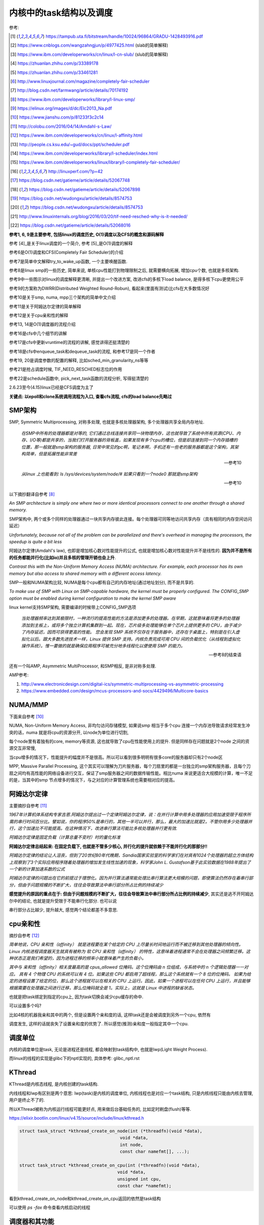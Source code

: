 ########################
内核中的task结构以及调度
########################

参考:

.. [1] https://tampub.uta.fi/bitstream/handle/10024/96864/GRADU-1428493916.pdf
 
.. [2] https://www.cnblogs.com/wangzahngjun/p/4977425.html (slab的简单解释)

.. [3] https://www.ibm.com/developerworks/cn/linux/l-cn-slub/ (slub的简单解释)

.. [4] https://zhuanlan.zhihu.com/p/33389178

.. [5] https://zhuanlan.zhihu.com/p/33461281

.. [6] http://www.linuxjournal.com/magazine/completely-fair-scheduler

.. [7] http://blog.csdn.net/farmwang/article/details/70174192

.. [8] https://www.ibm.com/developerworks/library/l-linux-smp/

.. [9] https://elinux.org/images/d/dc/Elc2013_Na.pdf

.. [10] https://www.jianshu.com/p/81233f3c2c14

.. [11] http://colobu.com/2016/04/14/Amdahl-s-Law/

.. [12] https://www.ibm.com/developerworks/cn/linux/l-affinity.html

.. [13] http://people.cs.ksu.edu/~gud/docs/ppt/scheduler.pdf

.. [14] https://www.ibm.com/developerworks/library/l-scheduler/index.html

.. [15] https://www.ibm.com/developerworks/linux/library/l-completely-fair-scheduler/

.. [16] http://linuxperf.com/?p=42

.. [17] https://blog.csdn.net/gatieme/article/details/52067748

.. [18] https://blog.csdn.net/gatieme/article/details/52067898

.. [19] https://blog.csdn.net/wudongxu/article/details/8574753

.. [20] https://blog.csdn.net/wudongxu/article/details/8574753

.. [21] http://www.linuxinternals.org/blog/2016/03/20/tif-need-resched-why-is-it-needed/

.. [22] https://blog.csdn.net/gatieme/article/details/52068016

**参考1, 6, 9是主要参考, 包括linux的调度历史, O(1)调度以及CFS的概念和源码解释**

参考 [4]_是关于linux调度的一个简介, 参考 [5]_是O(1)调度的解释

参考6是O(1)调度和CFS(Completely Fair Scheduler)的介绍

参考7是简单中文解释try_to_wake_up函数, 一个主要唤醒函数.

参考8是linux smp的一些历史, 简单来说, 单核cpu性能打到物理限制之后, 就需要横向拓展, 增加cpu个数, 也就是多核架构.

参考9中一些图示对linux的调度解释更清晰, 并提出一个改进方案, 改进cfs的多核下load balance, 是得多核下cpu更使用公平 

参考9的方案称为DWRR(Distributed Weighted Round-Robun), 看起来(里面有测试)比cfs在大多数情况好

参考10是关于smp, numa, mpp三个架构的简单中文介绍

参考11是关于阿姆达尔定律的简单解释

参考12是关于cpu亲和性的解释

参考13, 14是O(1)调度器的流程介绍

参考16是cfs中几个细节的讲解

参考17是cfs中更新vruntime的流程的讲解, 感觉讲得还挺清楚的

参考18是cfs中enqueue_task和dequeue_task的流程, 和参考17是同一个作者

参考19, 20是调度参数的配置的解释, 比如sched_min_granularity_ns等等

参考21是抢占调度时候, TIF_NEED_RESCHED标志位的作用

参考22是schedule函数中, pick_next_task函数的流程分析, 写得挺清楚的

2.6.23至今(4.15)linux已经是CFS调度为主了

**关键点: 以epoll和clone系统调用流程为入口, 查看cfs流程, cfs的load balance先略过**

SMP架构
=============

SMP, Symmetric Multiprocessing, 对称多处理, 也就是多核处理器架构, 多个处理器共享全局内存地址.
  
  *在SMP中所有的处理器都是对等的, 它们通过总线连接共享同一块物理内存，这也就导致了系统中所有资源(CPU、内存、I/O等)都是共享的，当我们打开服务器的背板盖，如果发现有多个cpu的槽位，但是却连接到同一个内存插槽的位置，那一般就是smp架构的服务器, 日常中常见的pc啊，笔记本啊，手机还有一些老的服务器都是这个架构，其架构简单，但是拓展性能非常差*
  
  --- 参考10

  *从linux 上也能看到: ls /sys/devices/system/node/# 如果只看到一个node0 那就是smp架构*
  
  --- 参考10


以下摘抄翻译自参考 [8]_

*An SMP architecture is simply one where two or more identical processors connect to one another through a shared memory.*

SMP架构中, 两个或多个同样的处理器通过一块共享内存彼此连接。每个处理器可同等地访问共享内存（具有相同的内存空间访问延迟）

*Unfortunately, because not all of the problem can be parallelized and there's overhead in managing the processors, the speedup is quite a bit less*

阿姆达尔定律(Amdahl's law), 也即是增加核心数对性能提升的公式, 也就是增加核心数对性能提升并不是线性的. **因为并不是所有的任务都能并行化(比如io)并且多核的管理开销也会上升**.

*Contrast this with the Non-Uniform Memory Access (NUMA) architecture. For example, each processor has its own memory but also access to shared memory with a different access latency.*

SMP一般和NUMA架构比较, NUMA是每个cpu都有自己的内存地址(通过地址划分), 而不是共享的.

*To make use of SMP with Linux on SMP-capable hardware, the kernel must be properly configured. The CONFIG_SMP option must be enabled during kernel configuration to make the kernel SMP aware*

linux kernel支持SMP架构, 需要编译的时候带上CONFIG_SMP选项

  *当处理器频率达到其极限时，一种流行的提高性能的方法是添加更多的处理器。在早期，这就意味着将更多的处理器添加到主板上，或将多个独立计算机集群到一起。现在，芯片级多处理能够在单个芯片上提供更多的 CPU，由于减少了内存延迟，因而可获得更高的性能。
  您会发现 SMP 系统不仅存在于服务器中，还存在于桌面上，特别是在引入虚拟化以后。跟大多数先进技术一样，Linux 提供 SMP 支持。内核负责完成可用 CPU 间的负载优化（从线程到虚拟化操作系统）。惟一要做的就是确保应用程序可被充分地多线程化以便使用 SMP 的能力。*
  
  --- 参考8的结束语

还有一个叫AMP, Asymmetric MultiProcessor, 和SMP相反, 是非对称多处理.

AMP参考:

1. http://www.electronicdesign.com/digital-ics/symmetric-multiprocessing-vs-asymmetric-processing

2. https://www.embedded.com/design/mcus-processors-and-socs/4429496/Multicore-basics

NUMA/MMP
===========

下面来自参考 [10]_

NUMA, Non-Uniform Memory Access, 非均匀访问存储模型, 如果说smp 相当于多个cpu 连接一个内存池导致请求经常发生冲突的话，numa 就是将cpu的资源分开, 以node为单位进行切割,

每个node里有着独有的core, memory等资源, 这也就导致了cpu在性能使用上的提升. 但是同样存在问题就是2个node 之间的资源交互非常慢,

当cpu增多的情况下，性能提升的幅度并不是很高。所以可以看到很多明明有很多core的服务器却只有2个node区

MPP, Massive Parallel Processing, 这个其实可以理解为刀片服务器，每个刀扇里的都是一台独立的smp架构服务器，且每个刀扇之间均有高性能的网络设备进行交互，保证了smp服务器之间的数据传输性能。相比numa 来说更适合大规模的计算，唯一不足的是，当其中的smp 节点增多的情况下，与之对应的计算管理系统也需要相对应的提高。

阿姆达尔定律
===============

主要摘抄自参考 [11]_

*1967年计算机体系结构专家吉恩.阿姆达尔提出过一个定律阿姆达尔定律，说：在并行计算中用多处理器的应用加速受限于程序所需的串行时间百分比。譬如说，你的程序50%是串行的，其他一半可以并行，那么，最大的加速比就是2。不管你用多少处理器并行，这个加速比不可能提高。在这种情况下，改进串行算法可能比多核处理器并行更有效.*

*阿姆达尔定律是固定负载（计算总量不变时）时的量化标准*

**阿姆达尔定律总结起来: 在固定负载下, 也就是不管多少核心, 并行化的提升就依赖于不能并行化的那部分!!**

*阿姆达尔定律的结论让人沮丧，但到了20世纪80年代晚期，Sandia国家实验室的科学家们在对具有1024个处理器的超立方体结构上观察到了3个实际应用程序随着处理器的增加发生线性加速的现象，科学家John L. Gustafson基于此实验数据在1988年提出了一个新的计算加速系数的公式*

*阿姆达尔定律的问题出在它的前提过于理想化。因为并行算法通常能处理比串行算法更大规模的问题，即使算法仍然存在着串行部分，但由于问题规模的不断扩大，往往会导致算法中串行部分所占比例的持续减少*

**感觉提升的原因的重点在于: 但由于问题规模的不断扩大，往往会导致算法中串行部分所占比例的持续减少**, 其实还是逃不开阿姆达尔中的结论, 也就是提升受限于不能串行化部分. 也可以说

串行部分占比越少, 提升越大, 感觉两个结论都差不多意思.

cpu亲和性
============

摘抄自参考 [12]_

*简单地说，CPU 亲和性（affinity） 就是进程要在某个给定的 CPU 上尽量长时间地运行而不被迁移到其他处理器的倾向性。Linux 内核进程调度器天生就具有被称为 软 CPU 亲和性（affinity） 的特性，这意味着进程通常不会在处理器之间频繁迁移。这种状态正是我们希望的，因为进程迁移的频率小就意味着产生的负载小。*

*其中与 亲和性（affinity）相关度最高的是 cpus_allowed 位掩码。这个位掩码由 n 位组成，与系统中的 n 个逻辑处理器一一对应。 具有 4 个物理 CPU 的系统可以有 4 位。如果这些 CPU 都启用了超线程，那么这个系统就有一个 8 位的位掩码。
如果为给定的进程设置了给定的位，那么这个进程就可以在相关的 CPU 上运行。因此，如果一个进程可以在任何 CPU 上运行，并且能够根据需要在处理器之间进行迁移，那么位掩码就全是 1。实际上，这就是 Linux 中进程的缺省状态。*

也就是把task绑定到指定的cpu上, 因为task切换会减少cpu缓存的命中.

可以设置多个吗?

比如4核的机器我亲和其中的两个, 但是设置两个亲和度的话, 这样task还是会被调度到另外一个cpu, 依然有

调度发生, 这样的话就丧失了设置亲和度的优势了. 所以感觉(推测)亲和度一般指定其中一个cpu.

调度单位
=============

内核的调度单位是task, 无论是进程还是线程, 都会映射到task结构中, 也就是lwp(Light Weight Process).

而linux的线程的实现是glibc下的nptl实现的, 具体参考: glibc_nptl.rst

KThread
===============

KThread是内核态线程, 是内核创建的task结构.

内线线程和lwp有区别是两个意思: lwp(task)是内核的调度单位, 内核线程也是对应一个task结构, 只是内核线程只能由内核去管理, 用户是终止不了的.

所以KThread被称为内核运行线程可能更好点, 用来做后台基础任务的, 比如定时刷盘(flush)等等.

https://elixir.bootlin.com/linux/v4.15/source/include/linux/kthread.h

.. code-block:: c

    struct task_struct *kthread_create_on_node(int (*threadfn)(void *data),
    					   void *data,
    					   int node,
    					   const char namefmt[], ...);

    struct task_struct *kthread_create_on_cpu(int (*threadfn)(void *data),
    					  void *data,
    					  unsigned int cpu,
    					  const char *namefmt);   
    
看到kthread_create_on_node和kthread_create_on_cpu返回的依然是task结构

可以使用 *ps -fax* 命令查看内核启动的线程



调度器和其功能
================

  *The part of the kernel, which is responsible for granting CPU time to tasks, is called process scheduler.*
  
  -- 参考1

调度器负责把cpu时间分配到(多个)task上

参考 [6]_

*The scheduler is one of the most important components of any OS. Implementing a scheduling algorithm is difficult for a couple reasons.*

调度器实现非常困难了

*First, an acceptable algorithm has to allocate CPU time such that higher-priority tasks (for example, interactive applications like a Web browser) are given preference over low-priority tasks (for example, non-interactive batch processes like program compilation)*

首先, 必须保证高优先级的任务运行时间比低优先级的任务多

*At the same time, the scheduler must protect against low-priority process starvation. In other words, low-priority processes must be allowed to run eventually, regardless of how many high-priority processes are vying for CPU time.*

同时, 必须保证低优先级的任务一定会运行, 不然低优先级任务就卡主了呀.


2.4以及之前的O(n)调度
=====================

基本就是遍历了, 这部分略过吧


O(1)的调度策略
====================

  *global runqueue 带来的性能问题其实还可以忍受，毕竟只是在 dequeue 的过程需要加锁；接下来这个问题，就很要命 —— 2.4 scheduler 的时间复杂度是 O(N)。*
  
  --- 参考5
  
这里的global是因为之前是单核系统, 所以只有一个runqueue, 然后在多核情况下(smp), 对runqueue的操作只能是加锁串行化了
  
  *2.4 scheduler 的时间复杂度是 O(N)。我们知道，现代操作系统都能运行成千上万个进程，O(N) 的算法意味着每次调度时，对于当前执行完的 process，需要把所有在 expired queue 中的 process 过一遍，找到合适的位置插入*
  
  --- 参考5
  
  *对于那些对2.4 scheduler 不太了解的同学咱们多说两句：2.4 scheduler 维护两个 queue：runqueue 和 expired queue。两个 queue 都永远保持有序，一个 process 用完时间片，就会被插入 expired queue；当 runqueue 为空时，只需要把 runqueue 和 expired queue 交换一下即可。*
  
  --- 参考5

参考 [5]_原文的流程是:

1. 在 active bitarray 里，寻找 left-most bit 的位置 x。

2. 在 active priority array（APA）中，找到对应队列 APA[x]。

3. 从 APA[x] 中 dequeue 一个 process，dequeue 后，如果 APA[x] 的 queue 为空，那么将 active bitarray 里第 x bit置为 0。

4. 对于当前执行完的 process，重新计算其 priority，然后 enqueue 到 expired priority array（EPA）相应的队里 EPA[priority]。

5. 如果 priority 在 expired bitarray 里对应的 bit 为 0，将其置 1。

6. 如果 active bitarray 全为零，将 active bitarray 和 expired bitarray 交换一下。


下面代码来自参考 [1]_

.. code-block:: c

    struct runqueue {
     unsigned long nr_running; /* number of runnable tasks */
     // 其他代码省略
     struct prio_array *active; /* pointer to the active priority array */
     struct prio_array *expired; /* pointer to the expired priority array */
     struct prio_array arrays[2]; /* the actual priority arrays */
    }


所以每一个runqueue都有自己的active queue和expired queue, 然后使用active指向arrays这个数组中的一个, expired指向另外一个元素

交换active和expired则是交换指针.

而prio_array的结构如下:

.. code-block:: c

    struct prio_array {
     int nr_active; /* number of tasks */
     unsigned long bitmap[BITMAP_SIZE]; /* priority bitmap */
     struct list_head queue[MAX_PRIO]; /* priority queues */
    };

每一个prio_array都有bitmap以及对应的task数组, 所以有


.. code-block:: python

    '''
    
    
    runqueue +--------------+ active  +------------>----->>>>>---+
             |                                                   |
             |                                                   |
             +------------- + expired +->->-+                    |
             |                              |                    |
             |                              |                    |
             |                              |                    |
             +-------------arrays ------> prio_array -->--->--prio_array
                                                                 |
                                                                 |
                                                                 |
                                                                 +-------+ bitmap (这里是140个优先级)
                                                                         |
                                                                         |
                                                                         + queue  (queue中的每一个元素都是一个task链表, 获取下一个task, 是fifo获取)
    
    
    '''


重新计算优先级和timeslice
----------------------------

task的优先级计算是动态计算, 也就是当一个task用完timeslice之后, 会重新计算其优先级和其timeslice, 将其移动(append)到新优先级的queue中.

计算的时候根据其睡眠时间去判断是否是io密集, 如果是, 提升其优先级.

  *When a task on the active runqueue uses all of its time slice, it's moved to the expired runqueue. During the move, its time slice is recalculated (and so is its priority; more on this later)*
  
  --- 参考14


O(1)调度器的问题
-------------------

  *However, a seemingly flawless design had one great issue built into it from the beginning. Overwhelmingly complex heuristics were used to mark a task as interactive or IO-bound. The
  algorithm tried to identify interactive processes by analysing the average sleep time (waiting for input) and the scheduler gave a priority bonus to such tasks for better throughput and user
  experience. The calculations were so complex and error prone that they made processes behave not accordingly to their assumed interactivity level from time to time. Furthermore, people were
  complaining about rather intricate codebase*
  
  --- 参考1

  *Tasks are determined to be I/O-bound or CPU-bound based on an interactivity heuristic. A task's interactiveness metric is calculated based on how much time the task executes compared to how much time it sleeps. Note that because I/O tasks schedule I/O and then wait, an I/O-bound task spends more time sleeping and waiting for I/O completion. This increases its interactive metric.*
  
  -- 参考14

*The O(1) scheduler was much more scalable and incorporated interactivity metrics with numerous heuristics to determine whether tasks were I/O-bound or processor-bound. But the O(1) scheduler became unwieldy in the kernel. The large mass of code needed to calculate heuristics was fundamentally difficult to manage and, for the purist, lacked algorithmic substance.*

  --- 参考15

* Slow response time
  Frequent time slice allocation

* Throughput fall
  Excessive switching overhead

* None fair condition(优先级之间timeslice差别会很大, 而cfs使用load weight, 结果差别不大)
  Nice 0 (100ms), Nice 1(95ms) => 5%
  Nice 18(10ms), Nice 19(5ms) => 50% 

上面三点来自参考 [9]_

简单来说, O(1)调度器会根据一个task的平均睡眠时间去判断该task是否是io密集型的task, 如果是, 则提升优先级(gave a priority bonus to such tasks for better throughput and user experience)

但是这个计算过程太复杂, 不够鲁棒.

  *The main issue with this algorithm is the complex heuristics used to mark a task as interactive or non-interactive. The algorithm tries to identify interactive processes by analyzing average sleep time (the amount of time the process spends waiting for input). Processes that sleep for long periods of time probably are waiting for user input, so the scheduler assumes they're interactive. The scheduler gives a priority bonus to interactive tasks (for better throughput) while penalizing non-interactive tasks by lowering their priorities. All the calculations to determine the interactivity of tasks are complex and subject to potential miscalculations, causing non-interactive behavior from an interactive process.*
  
  --- 参考6, 说计算task是否是io密集是基于平均睡眠时间, 睡眠时间的计算以及计算timeslice很复杂, 也容易出现错误判断.

下面是参考 [13]_中关于动态计算优先级, 判断task是否是io密集任务的流程

* Penalty (addition) for CPU bound tasks and reward (subtraction) for I/O bound tasks [-5, 5]

* *p->sleep_avg*: average amount of time a task sleeps vs.average amount of time task uses CPU.
   p->sleep_avg += sleep_time
   p->sleep_avg -= run_time

* Higher sleep_avg –> more I/O bound the task -> more reward. And vice versa.

所以就是, sleep_avg这个属性计算之后, sleep_avg更大的, 优先级更高

关于睡眠时间

  *Earned when a task sleeps for a 'long' time, Spent when a task runs for a 'long' time*
  
  --- 参考13

也就是睡眠了一段时间, 比如10ms, 就加上10ms, 一直运行了5ms, 然后进入睡眠, 就减去这5ms, 就是上面sleep_avg的操作

所以:

1. O(1)的操作在于bitmap和链表的pop(0)和append操作 

2. O(1)是没有抢占的!!!因为它是找bitmap中第一个被置为1的优先级, 去运行该优先级下的runqueue

3. O(1)根据task的平均睡眠时间去判断task是否是io密集, 然后这个过程计算复杂且容易出错


针对O(1)的交互性优化
==========================

参考 [1]_

看起来O(1)对于交互性任务还是不够友好, Con Kolivas这个哥们就自己去优化(文章说他是一个麻醉师...), 对O(1)进行了针对交互性程序优化, 然后搞出来"The Staircase Scheduler"

然后针对CFS, 弄出了BFS(Brain Fuck Scheduler). 更多查看参考 [1]_

CFS
=====

现在O(1)的调度策略被一个更强调公平的调度策略取代了, 称为Completely Fair Scheduler.

CFS总结起来就是

  *According to Ingo Molnar, the author of the CFS, its core design can be summed up in single sentence: “CFS basically models an 'ideal, precise multitasking CPU' on real hardware.”*
  
  --- 参考6和参考1

也就是CFS模拟一个理想的, 精确的多任务处理器...

理想的和精确的例子:

  *For example, given 10 milliseconds, if there were two batch tasks executing, a normal scheduler would offer them 5 milliseconds with 100% CPU power each. An ideal processor would run them
  both simultaneously for 10 milliseconds with each getting 50% CPU. The later model is called perfect multitasking.*
  
  --- 参考1

理想的(单)处理器会同时运行两个任务, 让他们各自使用50%的cpu.
  
  *This is of course impractical – it is physically impossible to run any more than one execution flow on a single processor(core). So, CFS tries to mimic perfectly fair scheduling. Rather than simply
  assign a timeslice to a process, the scheduler calculates how long a task should run as a function of the total number of currently runnable processes*
  
  --- 参考1

但处理器当然不能同时运行多个任务, 所以cfs只是模拟. 也就是cfs不是简单地根据task数量去划分task的timeslice, 而是task的timeslice是根据当前可运行的所有的task计算出来的.

也就是, 两个任务a, b, 10ms的cpu时间, 一般的调度器会让a完全占据前面5ms,然后后面5ms给b, 也就是, 而所谓理想的精确的调度器, 则动态分配timeslice给a, b, 在10ms中不断切换, 让a, b **最终** 公平地运行.

参考 [6]_中给出的例子更清楚点, 也就是比如4个task, a, b, c, d, 一般的调度器会平均分配每一个task占据25%的cpu时间, 然后每一个25%都是task独占着时间片段, 其他任务必须等待.

也就是第一个25%时间运行a, 那么b, c, d都会等待, 而cfs则不是根据数量去平均划分cpu时间, 而是根据每一个task的优先级去划分每一个task应得的timeslice.

然后在某个时间点, **另外一个task会抢占掉当前task**, 然后被抢占的task重新计算timeslice, 最终, 每一个task都能公平的使用cpu.

**关键单在于根据优先级计算timeslice, 然后允许抢占, 这样a, b, c, d则互相抢占, 达到"公平地"使用cpu的目的.**


CFS调度的周期/策略
====================

下面的参考都出自参考 [1]_, 基本上下面就是翻译了.

*Preemptions are caused by timer interrupts. A timer interrupt is basically a clock tick inside the kernel, the clock ticks 1000 times a second;*

*When an interrupt happens, scheduler has to decide whether to grant CPU to some other process and, if so, to which one. The amount of time a process gets to run is called
 timeslice of a process.*
  

正常调度, 注意是正常调度, 而不是所有的让出cpu的行为, 发生是每一个钟周期执行的, 内核中时钟周期是1/1000秒(1ms), 其他主动让出cpu的行为, 比如sleep/select等操作主动让出cpu, 也需要调度器

去决定下一个任务是哪一个.

但是, 每个时间周期内核都会去判断是否需要切换当前的task. 如果不需要切换task, 那么当前task则会运行下去

task运行的时间称为时间片段, timeslice. 如果task一直运行直到时钟中断, 那么task就完全利用了它的timeslice, 否则不能完全利用timeslice.

*A scheduling policy in the system has to balance between the two types of processes, and to make sure that every task gets enough execution resources, with no visible effect on the performance of
other jobs*

task分类型, 分为cpu密集和io密集, 显然io密集类型的task不是总能完全利用timeslice, 因为它会主动去等待io有发生, 而cpu密集型则总是完全利用. 

一个task不是严格区分类型的, 有可能某个时候是io密集, 某个时候是cpu密集. 调度器的责任则是平衡两种类型的task, 保证每一个task都能有足够的时间片段去运行, 确保cpu的最大利用率.

*To maximize CPU utilization and to guarantee fast response times, Linux tends to provide non-interactive processes with longer “uninterrupted” slices in a row, but to run them less
frequently. I/O bound tasks, in turn, possess the processor more often, but for shorter periods of time.*

为了最大化cpu的利用率, 同时保证task能快速响应, linux是让cpu密集型task运行时间更长, 但是频率(运行次数)不高, 而io类型的task则是运行时间很短, 但是运行次数很多.

CFS中的vruntime
==================

CFS中用红黑树存储task, 红黑树的key是task(sched_entity)中的vruntime属性的值. CFS会从红黑树中拿到下一个task, 而下一个task的是红黑树中的最左叶节点(left_most)

而CFS中会把最左叶节点给缓存起来的, 也就是查找的时候直接访问而不是要经过一个log(n)的查找过程.

vruntime的是这样子的, 每当从红黑树拿到下一个task去运行, 那么该task的vruntime就变大, 也就是其被放入到右子节点中, 然后剩下的vruntime比较小的task

就有机会运行了. 这样保证了某个task一定会被运行, 比如a, b两个task, a的runtime是10, b的是30, 然后a运行, 假设a的vruntime每次加5, 那么a运行了

6次之后, b就会被选中运行.

优先级高的task, vruntime的增加会比较慢, 而优先级低的task, 其vruntime会增加得比较快, 保证优先级高的运行时间更多. 上面的a和b两个task, a优先级高, 所以其vruntime

增加得比较慢, 一次加5. 所以a会比b运行次数(和时间)都会比b多.

vruntime增加的值则是公共task自身的优先级(也就是权重)计算出来的.

这里的vruntime是虚拟的运行时间, 在cfs中, 还保存了实际总运行的cpu时间, sum_exec_runtime, 所以两者是不同的. vruntime则是用来选择下一个task的, 而sum_exec_runtime

则是真实的已经运行过的cpu时间, 然后sum_exec_runtime和prev_sum_exec_runtime的差值得出运行的时间.

下面出自参考 [1]_

*when a task is executing, its virtual run time increases, so it moves to the right in the red-black tree;*

当一个task运行的时候, 其vruntime增加, 所以它被移动高右节点中

*virtual clock ticks more slowly for more important processes (those, having higher priorities), so they also move slower to the right in the rbtree and their chance to be scheduled again soon is
bigger than lower priority tasks’, for which the virtual clock ticks faster*

优先级高的task, 其vruntime增加得比较慢, 而优先级低的增加得快


所有cfs的整体结构就是:

1. 一颗全局红黑树

2. 每次从红黑树拿最左子节点, 该节点就是当前需要运行的task

3. 分配该task到cpu的runqueue


----

下面是代码
===============

会从下面几个流程去看cfs的调度源码:

1. 创建一个线程之后, 如果唤醒该新的线程

2. epoll陷入sleep的时候, 如何调度

3. epoll被唤醒之后, 如何调度

4. 定时的抢占流程

task调度相关的属性
======================

.. code-block:: c

    struct task_struct {
    
        // 下面4个是优先级相关
        int prio, static_prio, normal_prio;
        unsigned int rt_priority;
        // 下面3个是调度类, 调度实体和实时任务调度实体
        const struct sched_class *sched_class;
        struct sched_entity se;
        struct sched_rt_entity rt;
        // 调度策略
        unsigned int policy;
        // cpu亲和度
        cpumask_t cpus_allowed;
    
    };

其中调度类操作的是调度实体, 也就是调度实体带的数据不一定是task(一般是task)

可以对比epoll中提到的wait_queue和wait_queue_entry一起理解

调度策略属性/cpu亲和度
===========================

task结构中的policy属性表示task调度的策略, cpus_allowed表示cpu的亲和度的掩码

.. code-block:: c

    unsigned int policy;
    cpumask_t cpus_allowed;

调度策略定义

https://elixir.bootlin.com/linux/v4.15/source/include/uapi/linux/sched.h#L42

.. code-block:: c

    /*
     * Scheduling policies
     */
    #define SCHED_NORMAL		0
    #define SCHED_FIFO		        1
    #define SCHED_RR		        2
    #define SCHED_BATCH		        3
    /* SCHED_ISO: reserved but not implemented yet */
    #define SCHED_IDLE		        5
    #define SCHED_DEADLINE		6


调度类和调度策略并不是强制一一对应关系

  *The kernel decides, which tasks go to which scheduling classes based on their scheduling policy (SCHED_\*) and calls the corresponding functions. Processes under SCHED_NORMAL,
  
  SCHED_BATCH and SCHED_IDLE are mapped to fair_sched_class, provided by CFS. SCHED_RR and SCHED_FIFO associate with rt_sched_class, real-time scheduler*
  
  -- 参考1

也就是说

1. SCHED_RR和SCHED_FIFO的调度类是实时任务调度类
   
2. SCHED_NORMAL说明是一般任务, 使用cfs的调度类, 而SCHED_BATCH和SCHED_IDLE也是用cfs
   SCHED_BATCH是说该任务会一直运行比较久, 就是适合那种cpu密集的任务了


优先级
==========

参考 [1]_

task中的优先级变量有4个

https://elixir.bootlin.com/linux/v4.15/source/include/linux/sched.h#L520

.. code-block:: c

    struct task_struct {
        int			 prio;
        int			 static_prio;
        int			 normal_prio;
        unsigned int		 rt_priority;
    }

1. prio是调度时候使用的优先级属性

2. static_prio则是用户设置nice度的时候, 根据nice转成内核优先级的数字

3. normal_prio和rt_priority从名字上就是一般性任务和实时任务的优先级, normal_prio则是和static_prio相同, 此时prio = normal_prio = static_prio

4. 实时任务的话是通过rt_priority计算的, 此时prio = func(rt_priority)

用户可以使用nice命令去提升某个进程的优先级(用户模式下也称为nice度), 用户能操作的优先级是-20-+19, 这些任务都是普通任务.

而内核中的优先级则是0-139这140个, 其中前100个属于实时任务(real time), 而100-139则是对应用户的-20-+19, 内核会转换的.

这140个数字:

1. 实时任务的优先级比用户任务的优先级高, 也就是0-99比100-139优先级高

2. 在0-99中, 数字越大, 优先级比较高, 比如80比90的优先级高

3. 用户任务中, 也就是100-139中, 数字越小优先级越高, 也就是120比130的优先级高

上面四个属性在计算优先级的时候分别赋值, 当设置nice度的时候, 设置的是static_prio, 然后再计算task的其他三个优先级

https://elixir.bootlin.com/linux/v4.15/source/kernel/sched/core.c#L3819

.. code-block:: c

    void set_user_nice(struct task_struct *p, long nice)
    {
        // 其他代码先省略

        // 把nice度转成内核那种优先级
        // static_prio则是保存的是用户设置的优先级
    	p->static_prio = NICE_TO_PRIO(nice);
    	set_load_weight(p, true);
    	old_prio = p->prio;
        // 会判断task的类型, 返回实际的优先级
        // 也就是设置prio这个属性
    	p->prio = effective_prio(p);
    	delta = p->prio - old_prio;

        // 其他代码先省略
    }
    EXPORT_SYMBOL(set_user_nice);

https://elixir.bootlin.com/linux/v4.15/source/kernel/sched/core.c#L836

.. code-block:: c

    static int effective_prio(struct task_struct *p)
    {
    	p->normal_prio = normal_prio(p);
    	/*
    	 * If we are RT tasks or we were boosted to RT priority,
    	 * keep the priority unchanged. Otherwise, update priority
    	 * to the normal priority:
    	 */
    	if (!rt_prio(p->prio))
    		return p->normal_prio;
    	return p->prio;
    }


https://elixir.bootlin.com/linux/v4.15/source/kernel/sched/core.c#L816

.. code-block:: c

    static inline int normal_prio(struct task_struct *p)
    {
    	int prio;
    
    	if (task_has_dl_policy(p))
    		prio = MAX_DL_PRIO-1;
    	else if (task_has_rt_policy(p))
                // 实时任务的话, 优先级是通过rt_priority计算的
    		prio = MAX_RT_PRIO-1 - p->rt_priority;
    	else
    		prio = __normal_prio(p);
    	return prio;
    }

1. 其中dl_policy则是判断task中的policy属性是否是SCHED_DEADLINE, *policy == SCHED_DEADLINE*

2. task_has_rt_policy则是判断task的policy是否是rt调度策略, *policy == SCHED_FIFO || policy == SCHED_RR*

3. 最后一般任务的话, 其prio就是用户设置的static_prio, \_\_normal_prio的操作是*return p->static_prio;*


所以

1. 一般任务的prio, normal_prio, static_prio三者值相同, 其他两个属性是通过static_prio属性赋值过去的

2. 实时任务的话, 则是通过rt_priority计算

load weight
==============

task获取到多少的timeslice, 取决于优先级(调度策略), 但是具体到多少的timeslice, 或者说timeslice的大小, 取决于load weight.

下面是load weight的定义表, 比如-20这个load_weight值就很大很大, 88761.

https://elixir.bootlin.com/linux/v4.15/source/kernel/sched/core.c#L6924

.. code-block:: c

    /*
     * Nice levels are multiplicative, with a gentle 10% change for every
     * nice level changed. I.e. when a CPU-bound task goes from nice 0 to
     * nice 1, it will get ~10% less CPU time than another CPU-bound task
     * that remained on nice 0.
     *
     * The "10% effect" is relative and cumulative: from _any_ nice level,
     * if you go up 1 level, it's -10% CPU usage, if you go down 1 level
     * it's +10% CPU usage. (to achieve that we use a multiplier of 1.25.
     * If a task goes up by ~10% and another task goes down by ~10% then
     * the relative distance between them is ~25%.)
     */
    const int sched_prio_to_weight[40] = {
     /* -20 */     88761,     71755,     56483,     46273,     36291,
     /* -15 */     29154,     23254,     18705,     14949,     11916,
     /* -10 */      9548,      7620,      6100,      4904,      3906,
     /*  -5 */      3121,      2501,      1991,      1586,      1277,
     /*   0 */      1024,       820,       655,       526,       423,
     /*   5 */       335,       272,       215,       172,       137,
     /*  10 */       110,        87,        70,        56,        45,
     /*  15 */        36,        29,        23,        18,        15,
    };

优先级的变化导致load weight变化, 然后load weight表示了占用cpu时间的百分比, 注释说没变化一级, 会有10%差距

算法如下, 参考 [1]_

a, b两个任务, 优先级都是0, 两人的load weight都是1024, 然后占cpu比率都是0.5 = 1024/(1024+1024)

然后a的优先级变为-1, 其load weight变为1277, 然后a的cpu占比0.55 ≅ 1277/(1024+1277), 而b的cpu占比0.45 ≅ 1024/(1024+1277), a, b差了10%

其中, 空闲类型的任务, 其load weight被设置成很小, 内核中定义是3

.. code-block:: c

    #define WEIGHT_IDLEPRIO    3

设置load weight

.. code-block:: c

    // https://elixir.bootlin.com/linux/v4.15/source/kernel/sched/core.c#L737
    static void set_load_weight(struct task_struct *p, bool update_load)
    {
    	int prio = p->static_prio - MAX_RT_PRIO;
    	struct load_weight *load = &p->se.load;
    
    	/*
    	 * SCHED_IDLE tasks get minimal weight:
    	 */
    	if (idle_policy(p->policy)) {
                // 如果是空闲任务, 则设置load weight为空闲
    		load->weight = scale_load(WEIGHT_IDLEPRIO);
    		load->inv_weight = WMULT_IDLEPRIO;
    		return;
    	}
    
    	/*
    	 * SCHED_OTHER tasks have to update their load when changing their
    	 * weight
    	 */
    	if (update_load && p->sched_class == &fair_sched_class) {
                // 如果是普通任务, 调用reweight_task
    		reweight_task(p, prio);
    	} else {
    		load->weight = scale_load(sched_prio_to_weight[prio]);
    		load->inv_weight = sched_prio_to_wmult[prio];
    	}
    }

    // https://elixir.bootlin.com/linux/v4.15/source/kernel/sched/fair.c#L2814
    void reweight_task(struct task_struct *p, int prio)
    {
        // 拿到task中的sched_entity
    	struct sched_entity *se = &p->se;

        // cfs的runqueue相关的属性
    	struct cfs_rq *cfs_rq = cfs_rq_of(se);

        // 当前sched_entity的load值
    	struct load_weight *load = &se->load;

        // 根据新的prio, 通过查表去得到新的weight的值
    	unsigned long weight = scale_load(sched_prio_to_weight[prio]);
    
        // 这个函数是操作sched_entity的
    	reweight_entity(cfs_rq, se, weight, weight);
    	load->inv_weight = sched_prio_to_wmult[prio];
    }


而用户调用nice命令修改task的nice度的时候, 会去重新设置task的load weight的


.. code-block:: c

    // https://elixir.bootlin.com/linux/v4.15/source/kernel/sched/core.c#L3783
    void set_user_nice(struct task_struct *p, long nice)
    {
        // 省略代码
    
        p->static_prio = NICE_TO_PRIO(nice);
        set_load_weight(p, true);
    
        // 省略代码
    
    }



调度类
==========


内核会根据task的调度策略(policy这个属性)去决定task的调度类, 然后调用调度类的指定函数, 不关心调度类的具体实现, 这就是解耦了嘛

/kernel/sched/文件夹是调度的源码, 其中:

1. core.c中定义了调度类必须实现的一般性接口

2. fair.c: 一般(normal)task的调度策略, 也就是CFS

3. rt.c: 实时(real time)任务的调度策略

4. idle.c: 空闲(idle)task的调度策略

下面主要是cfs的代码流程


调用路径
====================

从具体调用去看调度的流程, 下面是一些调用路径的总结


1. clone(_do_fork)中的调用:

.. code-block:: python

    '''
    _do_fork -> copy_process     -> sched_fork         -> task_fork(task_fork_fair)      -> update_curr (更新cfs_rq->curr的vruntime和sum_exec_runtime) -> update_min_vruntime (更新cfs_rq->min_vruntime)

                                                                                         -> place_entity (cfs一些补偿操作)

             -> wake_up_new_task -> activate_task      -> enqueue_task                   -> enqueue_task_fair (cfs)

                                 -> check_preempt_curr -> check_preempt_wakeup (cfs)
    '''

    所以流程上就是, 先调用copy_process, 对新建的task进行调度的初始化, 然后如果配置了子task要优先于父task运行, 则标识父task为被抢占状态

    然后经过copy_process之后, 父task被抢占之后选择的task不一定是新建的task, 而check_preempt_wakeup则是把当前task设置为cfs_rq->next或者cfs_rq->last

    这样父task被抢占走的时候, 选择的下一个task就很有可能是当前新建的task了

    此时传入给check_preempt_wakeup的标志位(wake_flag)是WF_FORK


2. epoll的唤醒中, 先把把current加入到waitqueue中之后, 初始化默认的回调函数, 就是默认的唤醒函数default_wake_function, 该函数调用try_to_wake_up

.. code-block:: python

    '''
    try_to_wake_up -> ttwu_queue -> ttwu_do_activate -> ttwu_active    -> activate_task(看上面)

                                                     -> ttwu_do_wakeup -> check_preempt_curr(看上面, 但是传入的参数不一样)
    
    
    '''

    try_to_wake_up给check_preempt_curr(check_preempt_wakeup)传入的唤醒标志位(wake_flag)是WF_SYNC


3. epoll中休眠等待事件发生, schedule_hrtimeout_range调用schedule函数去休眠放弃cpu的, 也就是强制做一次抢占操作, 移除curr, 强行放弃cpu

.. code-block:: python

    '''
    
    schedule -> __schedule -> deactivate_task -> dequeue_task               -> dequeue_task_fair (cfs)

                           -> pick_next_task  -> pick_next_task_fair (cfs)

                           -> context_switch (if prev != next)
    
    
    '''

4. schedule中pick_next_task流程

    .. code-block:: python
    
    pick_next_task -> pick_next_task_fair -> pick_next_entity
    
                                          -> put_prev_entity
    
                                          -> set_next_entity
    
    
    '''




5. enqueue的流程:

.. code-block:: python

    '''
    
    enqueue_task_fair -> enqueue_entity -> update_curr
                                        
                                        -> place_entity
    
                                        -> __enqueue_entity
    
    
    '''


6. check_preempt_curr流程, 其中还会配置去设置cfs_rq->next/cfs_rq->last, next和last是用来做抢占的时候, 和leftmost比较,  选择更合适的task来运行

.. code-block:: python

    '''
    
    check_preempt_curr -> check_preempt_wakeup (cfs) -> update_curr
                     
                                                     -> resched_curr(rq)
    
    
    '''


7. 时钟周期中关于调度的流程

.. code-block:: python

    '''
    
    scheduler_tick -> task_tick -> task_tick_fair -> entity_tick -> check_preempt_tick -> resched_curr
    
    '''

    主要是判断rq->curr是否需要被抢占走, 其他还包括load balance

* 其中check_preempt_tick和check_preempt_curr都会调用resched_curr, 但是条件是有区别的
  
  check_preempt_tick  : **计算req->curr的时间片是否使用完了, 使用完了则调用resched_curr去设置被抢占状态, 相关的计算属性是sum_exec_runtime/prev_sum_exec_runtime**

  check_preempt_wakeup: **判断传入的task的vruntime是否小于rq->curr, 如果小鱼, 则证明被唤醒的传入的task很喜欢运行, 所以调用resched_curr设置rq->curr被抢占状态**

* update_curr都是更新cfs_rq->curr的vruntime和sum_exec_runtime, 以及cfs_rq->min_vruntime的值
  
  下次时钟周期去调用check_preempt_tick通过sum_exec_runtime和prev_sum_exec_runtime时间的差值
  
  去判断是cfs_rq->curr是否已经用完了 **计划分配的(理想的, ideal)运行时间**, 如果是, 则调用resched_curr设置cfs_rq->curr需要被抢占掉

* **值得注意的是, 上面的流程, 最终都是调用到resched_curr, 而resched_curr只是把rq->curr这个task设置上被抢占状态(TIF_NEED_RESCHED), 真正的去做一次抢占是在schedule(__schedule)函数**

  也就是谁调用schedule, 就是执行了一次强制抢占

* 进行一次抢占的时候是否一定是最左叶节点? 不一定, 会拿leftmost和cfs_rq->next, cfs_rq->last三者比较, 选一个合适的.

  这里配合check_preempt_wakeup和schedule一起看


clone
==========

在创建线程中, 调用了系统的clone系统调用, 其中会对新的task进行初始化, 然后再启动该新的task.

clone调用中, 调用\_do_fork函数, 其中:

1. 调用的copy_process初始化新的task结构

2. 调用wake_up_new_task启动新的task结构 

.. code-block:: c

    // https://elixir.bootlin.com/linux/v4.15/source/kernel/fork.c#L1534
    // 下面省略了很多很多代码
    long _do_fork(unsigned long clone_flags,
    	      unsigned long stack_start,
    	      unsigned long stack_size,
    	      int __user *parent_tidptr,
    	      int __user *child_tidptr,
    	      unsigned long tls)
    {
        p = copy_process(clone_flags, stack_start, stack_size, child_tidptr, NULL, trace, tls, NUMA_NO_NODE);
    
        if (!IS_ERR(p)) {
            wake_up_new_task(p);
        }
    
    }

sched_fork
===============

copy_process的中关于调度的处理是调用sched_fork函数, 在sched_fork函数中, 初始化vruntime等参数


.. code-block:: c

    // https://elixir.bootlin.com/linux/v4.15/source/kernel/sched/core.c#L2340
    int sched_fork(unsigned long clone_flags, struct task_struct *p)
    {
    	unsigned long flags;
    	int cpu = get_cpu();
    
        // 这里是初始化属性的地方!!!!!!!!!!!!!
    	__sched_fork(clone_flags, p);

        // 设置p->state属性, TASK_NEW = 0x0800
    	p->state = TASK_NEW;
    
    	/*
    	 * Make sure we do not leak PI boosting priority to the child.
    	 */
        // 注意这里!!!这里中把新的task结构的prio结构的值赋值为当前task的normal_prio的属性值
    	p->prio = current->normal_prio;
    
    	/*
    	 * Revert to default priority/policy on fork if requested.
    	 */
        // 这个if没看懂, 不过看到unlikely的编译标志, 也就是这个if很少会用到
        // 所以略过吧
        // 并且从注释可以出, sched_reset_on_fork标志位是说子task不继承父task的调度参数
        // 从而需要在这里重新计算的过程, 这里会根据子task的调度策略去计算
    	if (unlikely(p->sched_reset_on_fork)) {
    		if (task_has_dl_policy(p) || task_has_rt_policy(p)) {
    			p->policy = SCHED_NORMAL;
    			p->static_prio = NICE_TO_PRIO(0);
    			p->rt_priority = 0;
    		} else if (PRIO_TO_NICE(p->static_prio) < 0)
    			p->static_prio = NICE_TO_PRIO(0);
    
    		p->prio = p->normal_prio = __normal_prio(p);
    		set_load_weight(p, false);
    
    		/*
    		 * We don't need the reset flag anymore after the fork. It has
    		 * fulfilled its duty:
    		 */
    		p->sched_reset_on_fork = 0;
    	}
    
        // 设置sched_class的地方, 一般被设置成fair_sched_class
    	if (dl_prio(p->prio)) {
    		put_cpu();
    		return -EAGAIN;
    	} else if (rt_prio(p->prio)) {
    		p->sched_class = &rt_sched_class;
    	} else {
    		p->sched_class = &fair_sched_class;
    	}
    
    	init_entity_runnable_average(&p->se);
    
    	/*
    	 * The child is not yet in the pid-hash so no cgroup attach races,
    	 * and the cgroup is pinned to this child due to cgroup_fork()
    	 * is ran before sched_fork().
    	 *
    	 * Silence PROVE_RCU.
    	 */
    	raw_spin_lock_irqsave(&p->pi_lock, flags);
    	/*
    	 * We're setting the CPU for the first time, we don't migrate,
    	 * so use __set_task_cpu().
    	 */
        // 设置cpu
    	__set_task_cpu(p, cpu);

        // 调用fair_sched_class中的task_fork
        // 这是为了进一步设置task的vruntime
    	if (p->sched_class->task_fork)
    		p->sched_class->task_fork(p);
    	raw_spin_unlock_irqrestore(&p->pi_lock, flags);
    
    #ifdef CONFIG_SCHED_INFO
    	if (likely(sched_info_on()))
    		memset(&p->sched_info, 0, sizeof(p->sched_info));
    #endif
    #if defined(CONFIG_SMP)
    	p->on_cpu = 0;
    #endif
    	init_task_preempt_count(p);
    #ifdef CONFIG_SMP
    	plist_node_init(&p->pushable_tasks, MAX_PRIO);
    	RB_CLEAR_NODE(&p->pushable_dl_tasks);
    #endif
    
    	put_cpu();
    	return 0;
    }

__sched_fork
===============

这个函数是初始化(设置0)task中的调度属性的地方

https://elixir.bootlin.com/linux/v4.15/source/kernel/sched/core.c#L2166

.. code-block:: c
   
    /*
     * Perform scheduler related setup for a newly forked process p.
     * p is forked by current.
     *
     * __sched_fork() is basic setup used by init_idle() too:
     */
    static void __sched_fork(unsigned long clone_flags, struct task_struct *p)
    {
        // 初始化各种属性为0, 注意看vruntime和sum_exec_runtime, 还有prev_sum_exec_runtime都被设置为0
    	p->on_rq			= 0;
    	p->se.on_rq			= 0;
    	p->se.exec_start		= 0;
    	p->se.sum_exec_runtime		= 0;
    	p->se.prev_sum_exec_runtime	= 0;
    	p->se.nr_migrations		= 0;
    	p->se.vruntime			= 0;
    	INIT_LIST_HEAD(&p->se.group_node);

        // 下面的代码先省略
    
    }


**prev_sum_exec_runtime和sum_exec_runtime在check_preempt_tick中会被用来计算时间片是否用完, 往下看**


fair_sched_class->task_fork
==============================

sched_fork中, 最后调用fair_sched_class中的task_fork函数

在fair.c中, 该函数被定义为task_fork_fair

主要流程是:

1. update_curr : 更新cfs_rq->curr->vruntime, cfs_rq->min_vruntime

2. place_entity: 基于cfs_rq->min_runtime, 去设置(补偿)新建task的vruntime

3. 如果设置了子task必须比父task先运行(sysctl_sched_child_runs_first标志位),　并且父task的vruntime小于子task的vruntime

   则交换两个task的vruntime达到子task优先运行的目的

4. 唤醒的task经过补偿之后, vruntime很有可能比curr的小, 有很大概率上会把curr给抢占掉, 具体请看参考 [16]_

https://elixir.bootlin.com/linux/v4.15/source/kernel/sched/fair.c#L9442

.. code-block:: c

    /*
     * called on fork with the child task as argument from the parent's context
     *  - child not yet on the tasklist
     *  - preemption disabled
     */
    static void task_fork_fair(struct task_struct *p)
    {
    	struct cfs_rq *cfs_rq;
    	struct sched_entity *se = &p->se, *curr;
    	struct rq *rq = this_rq();
    	struct rq_flags rf;
    
    	rq_lock(rq, &rf);
    	update_rq_clock(rq);
    
    	cfs_rq = task_cfs_rq(current);
    	curr = cfs_rq->curr;
    	if (curr) {
                // 这里调用update_curr去更新cfs中当前task的vruntime
    		update_curr(cfs_rq);
                // 这里!!!!!se的vruntime初始化为curr被更新之后的vruntime
    		se->vruntime = curr->vruntime;
    	}

        // 这里!!!上一个if代码里面, se被初始化为curr的vruntime值之后
        // 这个函数是对task的vruntime进行一些补偿
    	place_entity(cfs_rq, se, 1);
    
        // 这个判断是说如果配置了子线程在父亲现在之前运行的话
        // 确保子线程的vruntime大于父线程的vruntime, 也就是交换操作
        // entity_before则是比较第一个se的vruntime是否小于第二个se的vruntime
    	if (sysctl_sched_child_runs_first && curr && entity_before(curr, se)) {
    		/*
    		 * Upon rescheduling, sched_class::put_prev_task() will place
    		 * 'current' within the tree based on its new key value.
    		 */
    		swap(curr->vruntime, se->vruntime);
                // 然后设置rq->curr为被抢占状态, 那么下一次检查是否需要被抢占的时候
                // rq->curr则会被抢占走的
    		resched_curr(rq);
    	}
    
    	se->vruntime -= cfs_rq->min_vruntime;
    	rq_unlock(rq, &rf);
    }

主要函数是:

1. update_curr, 以及update_curr中调用的update_min_vruntime

2. place_entity

update_curr
===============

更新cfs_rq->curr的vruntime属性和cfs_rq->min_vrumtime

主要参考 [17]_

https://elixir.bootlin.com/linux/v4.15/source/kernel/sched/fair.c#L819

.. code-block:: c

    /*
     * Update the current task's runtime statistics.
     */
    static void update_curr(struct cfs_rq *cfs_rq)
    {
        // 当前cfs中的当前task
    	struct sched_entity *curr = cfs_rq->curr;
        // 拿到实际时钟时间
    	u64 now = rq_clock_task(rq_of(cfs_rq));
    	u64 delta_exec;
    
    	if (unlikely(!curr))
    		return;
    
        // 这个delta就是上一次执行和当前时间的差值
    	delta_exec = now - curr->exec_start;
    	if (unlikely((s64)delta_exec <= 0))
    		return;
    
        // 更新开始执行的时间
    	curr->exec_start = now;
    
    	schedstat_set(curr->statistics.exec_max,
    		      max(delta_exec, curr->statistics.exec_max));
    
        // 增加sum_exec_runtime
    	curr->sum_exec_runtime += delta_exec;

    	schedstat_add(cfs_rq->exec_clock, delta_exec);
    
        // 增加vruntime
    	curr->vruntime += calc_delta_fair(delta_exec, curr);

        // 更新cfs_rq的min_vruntime
    	update_min_vruntime(cfs_rq);
    
    	if (entity_is_task(curr)) {
    		struct task_struct *curtask = task_of(curr);
    
    		trace_sched_stat_runtime(curtask, delta_exec, curr->vruntime);
    		cgroup_account_cputime(curtask, delta_exec);
    		account_group_exec_runtime(curtask, delta_exec);
    	}
    
    	account_cfs_rq_runtime(cfs_rq, delta_exec);
    }


calc_delta_fair的代码流程是:

1. 如果curr.nice != NICE_0_LOAD, 则curr−>vruntime += delta_exec * (NICE_0_LOAD/curr−>se−>load.weight)

2. 如果curr.nice == NICE_0_LOAD, 则curr−>vruntime+=delta

也就是如果当前task的优先级是默认的0, 也就是120(0), 那么task的vruntime的增量则是delta值, 否则是delta乘以其优先级和默认优先级之间load weight的比例

所以, 优先级越高, load weight越大, 则delta越小, 则vruntime的变大得越慢.


update_min_vruntime
=====================

主要流程是, 比对cfs_rq->curr->vruntime和leftmost(se)-vruntime之间的最小值为m, 然后min_vruntime = max(min_vruntime, m)

update_min_vruntime, 这个函数是更新cfs_rq中, 最小的vruntime的, 之所以还需要一个cfs_rq的最小vruntime, 是因为插入红黑树的时候, 限制最小的vruntime值至少

大于该值. 比如新建一个task, 设置其vruntime=0(在copy_process中), 那么它在相当长的时间内都会保持抢占CPU的优势, 这样就不好, 所以需要min_vruntime去限制

最小大小(参考 [16]_)

主要参考 [16]_

https://elixir.bootlin.com/linux/v4.15/source/kernel/sched/fair.c#L515

.. code-block:: c

    static void update_min_vruntime(struct cfs_rq *cfs_rq)
    {
    	struct sched_entity *curr = cfs_rq->curr;
        // 拿到缓存的最左叶节点
    	struct rb_node *leftmost = rb_first_cached(&cfs_rq->tasks_timeline);
    
        // 当前min_vruntime的值
    	u64 vruntime = cfs_rq->min_vruntime;
    
    	if (curr) {
    	    if (curr->on_rq)
                vruntime = curr->vruntime;
    	    else
    	        curr = NULL;
    	}
    
    	if (leftmost) { /* non-empty tree */
    		struct sched_entity *se;
    		se = rb_entry(leftmost, struct sched_entity, run_node);
    
    		if (!curr)
    		    vruntime = se->vruntime;
    		else
    		    vruntime = min_vruntime(vruntime, se->vruntime);
    	}
    
    	/* ensure we never gain time by being placed backwards. */
    	cfs_rq->min_vruntime = max_vruntime(cfs_rq->min_vruntime, vruntime);
    #ifndef CONFIG_64BIT
    	smp_wmb();
    	cfs_rq->min_vruntime_copy = cfs_rq->min_vruntime;
    #endif
    }

1. 如果curr和se都存在,     那么min_vruntime = max(min_vruntime, min(curr->vruntime, se->vruntime))

2. 如果curr不存在而se存在, 那么min_vruntime = max(min_vruntime, se->vruntime)

3. 如果curr存在而se不存在, 那么min_vruntime = max(min_vruntime, curr->vruntime)

4. 如果curr和se都不存在,   那么min_vruntime = max(min_vruntime, min_vruntime)


place_entity
===============

task_fork_fair调用update_cur之后, 会对传入的task, 也就是新建的task, 中其vruntime进行补偿

这个函数不仅对新建task补偿, 在被唤醒的时候的task也有补偿

补偿的基础值是min_vruntime

更多参考 [16]_

https://elixir.bootlin.com/linux/v4.15/source/kernel/sched/fair.c#L3921

.. code-block:: c

    static void
    place_entity(struct cfs_rq *cfs_rq, struct sched_entity *se, int initial)
    {
        // 这里是以min_vruntime作为基础
    	u64 vruntime = cfs_rq->min_vruntime;
    
    	/*
    	 * The 'current' period is already promised to the current tasks,
    	 * however the extra weight of the new task will slow them down a
    	 * little, place the new task so that it fits in the slot that
    	 * stays open at the end.
    	 */
        // initial表示新建的task
        // 并且设置了START_DEBIT标志位
    	if (initial && sched_feat(START_DEBIT))
    		vruntime += sched_vslice(cfs_rq, se);
    
    	/* sleeps up to a single latency don't count. */
    	if (!initial) {
    		unsigned long thresh = sysctl_sched_latency; /* 一个调度周期 */
    
    		/*
    		 * Halve their sleep time's effect, to allow
    		 * for a gentler effect of sleepers:
    		 */
                // 如果设置了GENTLE_FAIR_SLEEPERS标志
    		if (sched_feat(GENTLE_FAIR_SLEEPERS))
    			thresh >>= 1; /* 补偿减为调度周期的一半, 右移一位就是除以2 */
    
    		vruntime -= thresh;
    	}
    
    	/* ensure we never gain time by being placed backwards. */
        // 补偿的vruntime和自己的vruntime, 取一个最大值
    	se->vruntime = max_vruntime(se->vruntime, vruntime);
    }

关于sched_features:

  *sched_features是控制调度器特性的开关，每个bit表示调度器的一个特性。在sched_features.h文件中记录了全部的特性.
  START_DEBIT是其中之一，如果打开这个特性，表示给新进程的vruntime初始值要设置得比默认值更大一些，这样会推迟它的运行时间，以防进程通过不停的fork来获得cpu时间*

  --- 参考16

新建task的补偿:

1. 补偿的基础, 也就是初始值是min_vruntime, 记得在sched_fork中, 把新建的task的vruntime初始化为0了

2. 如果是新建task, 并且规定新建的task第一次启动需要延迟, 则调用sched_vslice计算补偿, vruntime += sched_vslice

被唤醒task的补偿:

1. 默认是一个调度周期, thresh=sysctl_sched_latency

2. 如果设置了GENTLE_FAIR_SLEEPERS标志位, 那么补偿的值减少一半, thresh >>= 1

最后, 取补偿vruntime和se自己的vruntime的最大值

之所以是用min_vruntime作为基础来补偿, 是因为这样被唤醒的task的vruntime就接近于min_vruntime, 这样很快被调用, 但又不至于太小
而占据了很长的cpu时间(参考 [18]_)


update_curr/place_entity中的补偿
==================================

先来总结一下update_curr/place_entity中涉及到的补偿的流程, 其中place_entity主要是新建的, 先忽略被唤醒的请看:

.. code-block:: python

    '''
    
    update_curr  -> delta_exec = now - curr->exec_start
    
                 -> curr->vruntime += calc_delta_fair(delta_exec, curr) -> __calc_delta(delta, NICE_0_LOAD, &se->load) (如果task的优先级不是0)
    
    
    
    
    place_entity -> vruntime = cfs_rq->min_vruntime
    
                 -> vruntime += sched_vslice(cfs_rq, se) -> calc_delta_fair(sched_slice(cfs_rq, se), se)
    
    '''

我们看到, 两者都是调用 **calc_delta_fair** 去计算补偿的值, calc_delta_fair根据传入的delta和se, 计算公式是:

1. 如果se.nice != NICE_0_LOAD, 则new_delta = delta_exec * (NICE_0_LOAD/curr−>se−>load.weight)

2. 如果se.nice == NICE_0_LOAD, 则new_delta = delta

**然后两者传参是有区别的**:

1. update_curr的时候, 传入的delta是curr两次开始执行的时间的差值, 也就是curr->exec_start和now的差值

   比如curr上次执行的时间, curr->exec=100, 当前时间now=105, 那么delta = 105 - 100, 然后curr->exec_start = 105


2. 而place_entity中针对新建task的补偿中, 传入的delta则是通过sched_slice计算出来的, sched_slice的是

   根据cfs_rq中的运行的task的数量计算出来的


sched_slice
================

https://elixir.bootlin.com/linux/v4.15/source/kernel/sched/fair.c#L677

拿到一个基准的slice, 然后slice乘以se->load在整个cfs_rq中占据的比例, slice = slice * (se->load / cfs_rq->load)

.. code-block:: c

    static u64 sched_slice(struct cfs_rq *cfs_rq, struct sched_entity *se)
    {
    	u64 slice = __sched_period(cfs_rq->nr_running + !se->on_rq);
    
    	for_each_sched_entity(se) {
    	    struct load_weight *load;
    	    struct load_weight lw;
    
    	    cfs_rq = cfs_rq_of(se);
    	    load = &cfs_rq->load;
    
    	    if (unlikely(!se->on_rq)) {
    	    	lw = cfs_rq->load;
    
    	    	update_load_add(&lw, se->load.weight);
    	    	load = &lw;
    	    }
    	    slice = __calc_delta(slice, se->load.weight, load);
    	}
    	return slice;
    }


*__sched_period* 先通过cfs_rq上正在运行的task的总数, 计算调度延迟, 这个调度延迟是算出来的, 会变化

.. code-blocl:: c

    static u64 __sched_period(unsigned long nr_running)
    {
    	if (unlikely(nr_running > sched_nr_latency))
    		return nr_running * sysctl_sched_min_granularity;
    	else
    		return sysctl_sched_latency;
    }

sysctl_sched_min_granularity: task的最小运行时间

关于sysctl_sched_latency, sysctl_sched_latency, sysctl_sched_min_granularity等这些参数, 参考 [19]_ , 参考 [20]_, 参考[16]_

  *假设有两个进程，它们的vruntime初值都是一样的，第一个进程只要一运行，它的vruntime马上就比第二个进程更大了，那么它的CPU会立即被第二个进程抢占吗？答案是这样的：为了避免过于短暂的进程切换造成太大的消耗，CFS设定了进程占用CPU的最小时间值，sched_min_granularity_ns，正在CPU上运行的进程如果不足这个时间是不可以被调离CPU的。*
  
  -- 参考16
  
  *ched_min_granularity_ns发挥作用的另一个场景是，本文开门见山就讲过，CFS把调度周期sched_latency按照进程的数量平分，给每个进程平均分配CPU时间片（当然要按照nice值加权，为简化起见不再强调），但是如果进程数量太多的话，就会造成CPU时间片太小，如果小于sched_min_granularity_ns的话就以sched_min_granularity_ns为准；而调度周期也随之不再遵守sched_latency_ns，而是以 (sched_min_granularity_ns * 进程数量) 的乘积为准*
  
  -- 参考16

其中, sched_nr_latency是配置好的, 固定的, 默认值是8, 其值是sysctl_sched_latency除以sysctl_sched_min_granularity

也就是无论sysctl_sched_latency和sysctl_sched_min_granularity怎么变(是会变的), 两者相除一定是8(这个存疑~~~但是看代码注释是这样说的)

https://elixir.bootlin.com/linux/latest/source/kernel/sched/fair.c#L55

.. code-block:: c

    // 默认6ms
    unsigned int sysctl_sched_latency			= 6000000ULL;
    
    // 默认是0.75ms
    unsigned int sysctl_sched_min_granularity		= 750000ULL;
    
    /*
     * This value is kept at sysctl_sched_latency/sysctl_sched_min_granularity
     */
    static unsigned int sched_nr_latency = 8;


所以, __sched_period的流程就是

1. 如果正在运行的进程数大于sched_nr_latency, 那么调度周期就是总个数 * 最小运行时间

2. 否则, 就是一个调度周期sysctl_sched_latency

我们得到了一个基准的调度周期值, 然后接下来调用__calc_delta去根据se的load_weight去更新

也就是说, 一个基准的slice, 然后有slice = __calc_delta(slice, se->load.weight, load);

而__calc_delta的公式是: 第一个参数 * (第二个参数/第三个参数), 根据上面的传参可知, slice最终的值slice = slice * (se->load / cfs_rq-load)

**也就是说, se的slice是自己的load占据整个cfs_rq->load的比例** 

**关于里面的for循环, 是和cfs group scheduling有关, 这里先讨论非组调度的情况, 所以for循环其实只循环了给的se**

而关于实际抢占是否发生, 还和sched_min_granularity_ns等参数有关(参考 [16]_), 具体继续看后面


place_entity补偿最终计算
==========================

先调用通过sched_slice得到delta, 然后place_entity再次调用calc_delta_fair去计算最终的vruntime

1. new_for_task->vruntime = min_vruntime + sched_vslice(cfs_rq, se)
                         
                            min_vruntime + calc_delta_fair(sched_slice(cfs_rq, se), se)

2. delta = sched_slice(cfs_rq, se), delta = slice = base_slice * (se->load / cfs_rq->load)

2. calc_delta_fair(sched_slice(cfs_rq, se), se) = calc_delta_fair(slice, NICE_0_LOAD, se)

3. 所以, new_for_task->vruntime = min_vruntime + slice * (NICE_0_LOAD / se->load)

                                = min_vruntime + base_slice * (se->load / cfs_rq->load) * (NICE_0_LOAD / se->load)

place_entity交换父子task的vruntime
=======================================

在place_entity中, 计算了新创建的task的实际vruntime之后, 会根据是否配置了sysctl_sched_child_runs_first标志

去决定是否交换父子task之间的vruntime


如果配置了sysctl_sched_child_runs_first, 所以fork出来的子task的vruntime, 也就是经过 *min_vruntime +=sched_vslice* 计算之后

的值大于父task(curr)的vruntime, 说明父task还是会先于子task运行, 那么交换两者的vruntime, 然后调用resched_curr去标识

curr需要被抢占走


.. code-block:: c

    	if (sysctl_sched_child_runs_first && curr && entity_before(curr, se)) {
    		/*
    		 * Upon rescheduling, sched_class::put_prev_task() will place
    		 * 'current' within the tree based on its new key value.
    		 */
    		swap(curr->vruntime, se->vruntime);
                // 然后设置rq->curr为被抢占状态, 那么下一次检查是否需要被抢占的时候
                // rq->curr则会被抢占走的
    		resched_curr(rq);
    	}


**注意的是**:

这里虽然调用resched_curr去标识curr应该被抢占走, 但是这里并没有把子task加入到cfs中

也就是说虽然curr被标识被抢占走, 但是下一个task不一定是当前这个新建的task, 所以需要做一些操作去提醒cfs下一个

运行的task是这个新建的task, 这就需要交给下面wake_up_new_task来操作了

wake_up_new_task
===================

这个函数是_do_fork中唤醒新task结构的地方

https://elixir.bootlin.com/linux/v4.15/source/kernel/fork.c#L2015

.. code-block:: c

    long _do_fork(unsigned long clone_flags,
    	      unsigned long stack_start,
    	      unsigned long stack_size,
    	      int __user *parent_tidptr,
    	      int __user *child_tidptr,
    	      unsigned long tls)
    {
    
        p = copy_process(clone_flags, stack_start, stack_size,
        			 child_tidptr, NULL, trace, tls, NUMA_NO_NODE);
        if (!IS_ERR(p)) {
            wake_up_new_task(p);
        }
    }

https://elixir.bootlin.com/linux/v4.15/source/kernel/sched/core.c#L2447


.. code-block:: c

    /*
     * wake_up_new_task - wake up a newly created task for the first time.
     *
     * This function will do some initial scheduler statistics housekeeping
     * that must be done for every newly created context, then puts the task
     * on the runqueue and wakes it.
     */
    void wake_up_new_task(struct task_struct *p)
    {
    	struct rq_flags rf;
    	struct rq *rq;
    
    	raw_spin_lock_irqsave(&p->pi_lock, rf.flags);
        // 把task的state赋值为TASK_RUNNING
    	p->state = TASK_RUNNING;
    #ifdef CONFIG_SMP
    	/*
    	 * Fork balancing, do it here and not earlier because:
    	 *  - cpus_allowed can change in the fork path
    	 *  - any previously selected CPU might disappear through hotplug
    	 *
    	 * Use __set_task_cpu() to avoid calling sched_class::migrate_task_rq,
    	 * as we're not fully set-up yet.
    	 */
        // SMP架构下, load balance可能会改变cpu
        // 注释上的原因是说: 1. cpus_allowed可能在fork的过程中会变化 2. 之前选择的cpu可能不见了, 比如被禁用了.
    	__set_task_cpu(p, select_task_rq(p, task_cpu(p), SD_BALANCE_FORK, 0));
    #endif
    	rq = __task_rq_lock(p, &rf);
    	update_rq_clock(rq);
    	post_init_entity_util_avg(&p->se);
    
        // 这个是唤醒的主要函数, 主要是调用enqueue去
        // 把task设置到cfs中的红黑树中
    	activate_task(rq, p, ENQUEUE_NOCLOCK);
        // 设置on_req为1
    	p->on_rq = TASK_ON_RQ_QUEUED;
    	trace_sched_wakeup_new(p);
    	check_preempt_curr(rq, p, WF_FORK);
    #ifdef CONFIG_SMP
        // cfs中并没有定义task_woken属性, 下面的代码过了
    	if (p->sched_class->task_woken) {
    		/*
    		 * Nothing relies on rq->lock after this, so its fine to
    		 * drop it.
    		 */
    		rq_unpin_lock(rq, &rf);
    		p->sched_class->task_woken(rq, p);
    		rq_repin_lock(rq, &rf);
    	}
    #endif
    	task_rq_unlock(rq, p, &rf);
    }


1. 设置task的状态为TASK_RUNNING, 然后如果在SMP架构下, 需要再次设置cpu(因为1. cpu_allowed可能有变化 2. 之前选择的cpu可能不可用了)

2. 调用activate_task函数去调用相关调度类的enqueue_task函数, 把task加入到cfs自己的红黑树中

3. 注意的是, **wake_up_new_task传给activate_task的flag不是ENQUEUE_WAKEUP, 而是ENQUEUE_NOCLOCK, 所以后面的操作不会调用place_entity去补偿task的vruntime**

4. 调用check_preempt_curr去做一次抢占操作, 传入的唤醒标志位是 **WF_FORK**, 表示这次唤醒是新建的task


activate_task/enqueue_task
==============================

activeate_task是直接调用enqueue_task, 而enqueue_task函数则是调用task自己的调度类的enqueue_task函数

.. code-block:: c

    void activate_task(struct rq *rq, struct task_struct *p, int flags)
    {
    	if (task_contributes_to_load(p))
    		rq->nr_uninterruptible--;
    
    	enqueue_task(rq, p, flags);
    }

    static inline void enqueue_task(struct rq *rq, struct task_struct *p, int flags)
    {
    	if (!(flags & ENQUEUE_NOCLOCK))
    		update_rq_clock(rq);
    
    	if (!(flags & ENQUEUE_RESTORE))
    		sched_info_queued(rq, p);
    
    	p->sched_class->enqueue_task(rq, p, flags);
    }

在cfs中, enqueue_task是enqueue_task_fair函数

enqueue_task_fair
================================

enqueue_task_fair的主要操作是把目标task给加入到cfs的红黑树中

https://elixir.bootlin.com/linux/v4.15/source/kernel/sched/fair.c#L5206

.. code-block:: c

    /*
     * The enqueue_task method is called before nr_running is
     * increased. Here we update the fair scheduling stats and
     * then put the task into the rbtree:
     */
    static void
    enqueue_task_fair(struct rq *rq, struct task_struct *p, int flags)
    {
    	struct cfs_rq *cfs_rq;
    	struct sched_entity *se = &p->se;
    
    	/*
    	 * If in_iowait is set, the code below may not trigger any cpufreq
    	 * utilization updates, so do it here explicitly with the IOWAIT flag
    	 * passed.
    	 */
    	if (p->in_iowait)
    	    cpufreq_update_util(rq, SCHED_CPUFREQ_IOWAIT);
    
        
        // 这个循环是从传入的task开始
    	for_each_sched_entity(se) {
    	    if (se->on_rq)
    	    	break;
    	    cfs_rq = cfs_rq_of(se);
            // 这个函数是插入红黑树
    	    enqueue_entity(cfs_rq, se, flags);
    
    	    /*
    	     * end evaluation on encountering a throttled cfs_rq
    	     *
    	     * note: in the case of encountering a throttled cfs_rq we will
    	     * post the final h_nr_running increment below.
    	     */
    	    if (cfs_rq_throttled(cfs_rq))
    	    	break;
    	    cfs_rq->h_nr_running++;
    
    	    flags = ENQUEUE_WAKEUP;
    	}
    
    	for_each_sched_entity(se) {
    		cfs_rq = cfs_rq_of(se);
    		cfs_rq->h_nr_running++;
    
    		if (cfs_rq_throttled(cfs_rq))
    			break;
    
    		update_load_avg(cfs_rq, se, UPDATE_TG);
    		update_cfs_group(se);
    	}
    
    	if (!se)
    		add_nr_running(rq, 1);
    
    	hrtick_update(rq);
    }

**如果是新建的task, 那么在copy_process初始化的on_rq是0, 所以会走到第一个for循环的enqueue_entity函数**

关于第一个for循环

  *但是有个疑问是, 进程p所在的调度时提就一个, 为嘛要循环才能遍历啊?这是因为为了支持组调度.组调度下调度实体是有层次结构的, 我们将进程加入的时候, 同时要更新其父调度实体的调度信息, 而非组调度情况下, 就不需要调度实体的层次结构*

  --- 参考18

**至于第二个for循环干嘛的, 不清楚!**

enqueue_entity加入红黑树
==========================

参考 [18]_

https://elixir.bootlin.com/linux/v4.15/source/kernel/sched/fair.c#L4006

.. code-block:: c

    static void
    enqueue_entity(struct cfs_rq *cfs_rq, struct sched_entity *se, int flags)
    {
    	bool renorm = !(flags & ENQUEUE_WAKEUP) || (flags & ENQUEUE_MIGRATED);

        // 判断下是, 传入的task和cfs_rq->curr当前否是同一个
    	bool curr = cfs_rq->curr == se;
    
    	/*
    	 * If we're the current task, we must renormalise before calling
    	 * update_curr().
    	 */
    	if (renorm && curr)
    	    se->vruntime += cfs_rq->min_vruntime;
    
        // 更新一下cfs_rq->curr->vruntime
    	update_curr(cfs_rq);
    
    	/*
    	 * Otherwise, renormalise after, such that we're placed at the current
    	 * moment in time, instead of some random moment in the past. Being
    	 * placed in the past could significantly boost this task to the
    	 * fairness detriment of existing tasks.
    	 */
    	if (renorm && !curr)
    	    se->vruntime += cfs_rq->min_vruntime;
    
    	/*
    	 * When enqueuing a sched_entity, we must:
    	 *   - Update loads to have both entity and cfs_rq synced with now.
    	 *   - Add its load to cfs_rq->runnable_avg
    	 *   - For group_entity, update its weight to reflect the new share of
    	 *     its group cfs_rq
    	 *   - Add its new weight to cfs_rq->load.weight
    	 */
        // 更新统计量
    	update_load_avg(cfs_rq, se, UPDATE_TG | DO_ATTACH);
    	update_cfs_group(se);
    	enqueue_runnable_load_avg(cfs_rq, se);
    	account_entity_enqueue(cfs_rq, se);
    
        // 这里, 如果是休眠而唤醒的进程, 调用place_entity去补偿
        // 显然, wake_up_new_task中传入的flag并不是ENQUEUE_WAKEUP
        // 所以不会走place_entity
    	if (flags & ENQUEUE_WAKEUP)
    	    place_entity(cfs_rq, se, 0);
    
    	check_schedstat_required();
    	update_stats_enqueue(cfs_rq, se, flags);
    	check_spread(cfs_rq, se);
        // 这里curr是一个真假值
        // 表示传入的task和cfs->curr是否一致, 也就是是否是同一个
    	if (!curr)
    	    __enqueue_entity(cfs_rq, se);
        // on_rq的属性设置为1
    	se->on_rq = 1;
    
    	if (cfs_rq->nr_running == 1) {
    	    list_add_leaf_cfs_rq(cfs_rq);
    	    check_enqueue_throttle(cfs_rq);
    	}
    }

1. 关于renorm的判断, 这里有可能是说task从另外一个cfs_rq(也可说是另外一个cpu)移动当前的cfs_rq(当前的cpu)中

   所以需要补偿, 参考 [16]_

2. 调用update_curr更新cfs_rq->curr的vruntime

3. 根据传入的flags中是否有ENQUEUE_WAKEUP标志去决定, 是否去调用place_entity去补偿vruntime

   显然, 在wake_up_new_task中传入的不是ENQUEUE_WAKEUP标志, 所以不会走vruntime

   **后面的epoll唤醒流程(default_wake_function -> try_to_wake_up)可以看到传入的flags中带有ENQUEUE_WAKEUP标志**

4. 更新其他统计量, 然后设置se->on_rq=1

5. 如果cfs_rq->curr和传入的task不是同一个, 则调用__enqueue_entity, 把传入的task加入到红黑树.

   __enqueue_entity的流程只是加入红黑树, **并且去判断是否是leftmost, 是的话设置新的leftmost节点**, 代码先省略吧

check_preempt_curr
======================

wake_up_new_task调用activate_task去调用enqueue_task, 把task加入到cfs的红黑树之后, 然后调用check_preempt_curr去做抢占操作

注意的是, 这里调用check_preempt_curr的时候, 传入的wake_flag是WF_FORK

.. code-block:: c

    void wake_up_new_task(struct task_struct *p)
    {
    
        activate_task(rq, p, ENQUEUE_NOCLOCK);
        
        check_preempt_curr(rq, p, WF_FORK);
    
    }


https://elixir.bootlin.com/linux/v4.15/source/kernel/sched/core.c#L880

.. code-block:: c

    void check_preempt_curr(struct rq *rq, struct task_struct *p, int flags)
    {
    	const struct sched_class *class;
    
        // 这里判断task的调度类和rq的调度类是否一致
        // 然后我们简单点, 假设是一直并且是cfs
    	if (p->sched_class == rq->curr->sched_class) {
    		rq->curr->sched_class->check_preempt_curr(rq, p, flags);
    	} else {
    		for_each_class(class) {
    			if (class == rq->curr->sched_class)
    				break;
    			if (class == p->sched_class) {
    				resched_curr(rq);
    				break;
    			}
    		}
    	}
    
    	/*
    	 * A queue event has occurred, and we're going to schedule.  In
    	 * this case, we can save a useless back to back clock update.
    	 */
    	if (task_on_rq_queued(rq->curr) && test_tsk_need_resched(rq->curr))
    		rq_clock_skip_update(rq, true);
    }


如果task的调度类和rq->curr的调度类一致, 那么调用调度类的check_preempt_curr, 这里假设一直并且是cfs

则会调用到cfs中的check_preempt_wakeup, 该函数会判断是否需要去抢占

check_preempt_wakeup
=========================

cfs中, 判断传入的task(se)->vruntime是否小于rq->curr->vruntime, 如果小, 则说明传入的se需要强抢占到curr, 则调用resched_curr

设置curr为需要被抢占状态.

需要注意一下的是cfs->next, cfs->last的设置, 相关的调度配置有, NEXT_BUDDY, LAST_BUDDY, WAKEUP_PREEMPTION


.. code-block:: c

    static void check_preempt_wakeup(struct rq *rq, struct task_struct *p, int wake_flags)
    {
        // rq的当前task
    	struct task_struct *curr = rq->curr;
        // 获取对应的se
    	struct sched_entity *se = &curr->se, *pse = &p->se;
        // 获取cfs_rq
    	struct cfs_rq *cfs_rq = task_cfs_rq(curr);
    	int scale = cfs_rq->nr_running >= sched_nr_latency;

        // 注意一下next_buddy的配置
    	int next_buddy_marked = 0;
    
    	if (unlikely(se == pse))
    		return;
    
    	/*
    	 * This is possible from callers such as attach_tasks(), in which we
    	 * unconditionally check_prempt_curr() after an enqueue (which may have
    	 * lead to a throttle).  This both saves work and prevents false
    	 * next-buddy nomination below.
    	 */
    	if (unlikely(throttled_hierarchy(cfs_rq_of(pse))))
    	    return;
    
        // 如果开启了NEXT_BUDDY特性, 然后传入的wake_flags有WF_FORK
        // 设置cfs_rq->next = pse
    	if (sched_feat(NEXT_BUDDY) && scale && !(wake_flags & WF_FORK)) {
    	    set_next_buddy(pse);
    	    next_buddy_marked = 1;
    	}
    
    	/*
    	 * We can come here with TIF_NEED_RESCHED already set from new task
    	 * wake up path.
    	 *
    	 * Note: this also catches the edge-case of curr being in a throttled
    	 * group (e.g. via set_curr_task), since update_curr() (in the
    	 * enqueue of curr) will have resulted in resched being set.  This
    	 * prevents us from potentially nominating it as a false LAST_BUDDY
    	 * below.
    	 */
    	if (test_tsk_need_resched(curr))
    	    return;
    
    	/* Idle tasks are by definition preempted by non-idle tasks. */
    	if (unlikely(curr->policy == SCHED_IDLE) &&
    	    likely(p->policy != SCHED_IDLE))
    		goto preempt;
    
    	/*
    	 * Batch and idle tasks do not preempt non-idle tasks (their preemption
    	 * is driven by the tick):
    	 */
        // 如果没有开启WAKEUP_PREEMPTION特性, 那么
        // 唤醒的task是不能抢占当前task的, 也就是必须等待当前task把时间片消耗完
    	if (unlikely(p->policy != SCHED_NORMAL) || !sched_feat(WAKEUP_PREEMPTION))
    	    return;
    
    	find_matching_se(&se, &pse);
    	update_curr(cfs_rq_of(se));
    	BUG_ON(!pse);
        // 比对一下传入的task, 也就是唤醒的task, 和当前task那个优先级高(vruntime哪个小)
        // 如果传入的task优先级高, 那么需要调用resched_curr
        // 否则退出
    	if (wakeup_preempt_entity(se, pse) == 1) {
    	    /*
    	     * Bias pick_next to pick the sched entity that is
    	     * triggering this preemption.
    	     */
    	    if (!next_buddy_marked)
    	    	set_next_buddy(pse);
    	    goto preempt;
    	}
    
    	return;
    
    preempt:
    	resched_curr(rq);
    	/*
    	 * Only set the backward buddy when the current task is still
    	 * on the rq. This can happen when a wakeup gets interleaved
    	 * with schedule on the ->pre_schedule() or idle_balance()
    	 * point, either of which can * drop the rq lock.
    	 *
    	 * Also, during early boot the idle thread is in the fair class,
    	 * for obvious reasons its a bad idea to schedule back to it.
    	 */
    	if (unlikely(!se->on_rq || curr == rq->idle))
    		return;
    
    	if (sched_feat(LAST_BUDDY) && scale && entity_is_task(se))
    		set_last_buddy(se);
    }


调度特性, 是值调度的一些配置, 在https://elixir.bootlin.com/linux/v4.15/source/kernel/sched/features.h

其中和上面提到的调度特性有, 下面是默认配置

.. code-block:: c

    // 新建的task的vruntime应该有演出
    // 也就是place_entity中会对新建的task的vruntime进行sched_vslice补偿
    SCHED_FEAT(START_DEBIT, true)
    
    /*
     * Prefer to schedule the task we woke last (assuming it failed
     * wakeup-preemption), since its likely going to consume data we
     * touched, increases cache locality.
     */
    // 在选择下一个task的时候, 更倾向于cfs_rq->next
    SCHED_FEAT(NEXT_BUDDY, false)
    
    /*
     * Prefer to schedule the task that ran last (when we did
     * wake-preempt) as that likely will touch the same data, increases
     * cache locality.
     */
    // 在选择下一个task的时候, 更倾向于cfs_rq->last
    SCHED_FEAT(LAST_BUDDY, true)
    
    // 唤醒的task一定会抢占掉当前task
    SCHED_FEAT(WAKEUP_PREEMPTION, true)

关于WAKEUP_PREEMPTION特性, 可以参考 [16]_, 关闭这个特性的话, 唤醒的task不会抢占掉正在运行的task了

关于cfs_rq->next, cfs_rq->last

resched_curr
=================

这个函数主要作用是把rq->curr这个task加上需要被抢占的标识(TIF_NEED_RESCHED), 这样某个地方(后面说)

判断当前的curr是被设置上了被抢占的标识, 则强行进行一次抢占操作

https://elixir.bootlin.com/linux/v4.15/source/kernel/sched/core.c#L481

.. code-block:: c

    void resched_curr(struct rq *rq)
    {
    	struct task_struct *curr = rq->curr;
    	int cpu;
    
    	lockdep_assert_held(&rq->lock);
    
    	if (test_tsk_need_resched(curr))
    		return;
    
    	cpu = cpu_of(rq);
    
        // 如果rq的cpu是当前cpu
    	if (cpu == smp_processor_id()) {
    	    set_tsk_need_resched(curr);
    	    set_preempt_need_resched();
    	    return;
    	}
    
    	if (set_nr_and_not_polling(curr))
    	    smp_send_reschedule(cpu);
    	else
    	    trace_sched_wake_idle_without_ipi(cpu);
    }

如果当前cpu和rq的cpu一致, 则调用set_tsk_need_resched, 也就是设置task的thread_info的flag设置上TIF_NEED_RESCHED标志位

.. code-block:: c

    // https://elixir.bootlin.com/linux/v4.15/source/include/linux/sched.h#L1541
    static inline void set_tsk_need_resched(struct task_struct *tsk)
    {
    	set_tsk_thread_flag(tsk,TIF_NEED_RESCHED);
    }


然后set_preempt_need_resched分平台的, 里面是汇编的, 没看懂

.. code-block:: c

    https://elixir.bootlin.com/linux/v4.15/source/arch/x86/include/asm/preempt.h#L55
    static __always_inline void set_preempt_need_resched(void)
    {
    	raw_cpu_and_4(__preempt_count, ~PREEMPT_NEED_RESCHED);
    }


default_wake_function/try_to_wake_up
============================================

ep_poll中, 等待有event发生的时候, 把默认的唤醒函数设置为default_wake_function, 而default_wake_function直接调用try_to_wake_up

try_to_wake_up是唤醒一个task的主要函数, 比如在epoll中如果有event发生, 那么会调用该函数去唤醒睡眠的task

调用路径: default_wake_function -> try_to_wake_up -> ttwu_queue -> ttwu_do_activate

https://elixir.bootlin.com/linux/v4.15/source/kernel/sched/core.c#L1705

.. code-block:: c

    static void
    ttwu_do_activate(struct rq *rq, struct task_struct *p, int wake_flags,
    		 struct rq_flags *rf)
    {
    	int en_flags = ENQUEUE_WAKEUP | ENQUEUE_NOCLOCK;
    
    	lockdep_assert_held(&rq->lock);
    
    #ifdef CONFIG_SMP
    	if (p->sched_contributes_to_load)
    		rq->nr_uninterruptible--;
    
    	if (wake_flags & WF_MIGRATED)
    		en_flags |= ENQUEUE_MIGRATED;
    #endif
    
    	ttwu_activate(rq, p, en_flags);
    	ttwu_do_wakeup(rq, p, wake_flags, rf);
    }


1. ttwu_activate最终也是调用enqueue_task函数, ttwu_activate -> activate_task -> enqueue_task

2. ttwu_do_wakeup则是调用check_preempt_curr去跟当前task抢占, check_preempt_curr最终调用到cfs中的check_preempt_wakeup

**这里注意的是:**

调用default_wake_function的上一层函数, 比如socket可读的时候, 调用

sock_def_readable -> wake_up_interruptible_sync_poll -> __wake_up_sync_key -> __wake_up_common这个路径中, 最终传递给default_wake_function的

wait_flag是__wake_up_sync_key中设置的


.. code-block:: c


    // https://elixir.bootlin.com/linux/v4.15/source/include/linux/wait.h#L215
    #define wake_up_interruptible_sync_poll(x, m)					\
         __wake_up_sync_key((x), TASK_INTERRUPTIBLE, 1, (void *) (m))


    // https://elixir.bootlin.com/linux/v4.15/source/kernel/sched/wait.c#L192
    void __wake_up_sync_key(struct wait_queue_head *wq_head, unsigned int mode,
    			int nr_exclusive, void *key)
    {
    	int wake_flags = 1; /* XXX WF_SYNC */
    
    	if (unlikely(!wq_head))
    		return;
    
    	if (unlikely(nr_exclusive != 1))
    		wake_flags = 0;
    
    	__wake_up_common_lock(wq_head, mode, nr_exclusive, wake_flags, key);
    }

可以看到, 在__wake_up_sync_key中, wait_flag一般是1, 因为一般传入的nr_exclusive是1来避免惊群

关于wait_flag, 有

https://elixir.bootlin.com/linux/v4.15/source/kernel/sched/sched.h#L1375

.. code-block:: c

    /*
     * wake flags
     */
    #define WF_SYNC		0x01		/* waker goes to sleep after wakeup */
    #define WF_FORK		0x02		/* child wakeup after fork */
    #define WF_MIGRATED	0x4		/* internal use, task got migrated */



ep_poll中休眠
===============

当调用ep_poll的时候, 会根据timeout让出cpu, 等待event的发生

.. code-block:: c

    // 省略了很多代码
    static int ep_poll(struct eventpoll *ep, struct epoll_event __user *events,
    		   int maxevents, long timeout)
    {
    
        if (!ep_events_available(ep)) {
            
            // 这个for循环就是检查是否是被中断唤醒的了
            for (;;) {
                if (!schedule_hrtimeout_range(to, slack, HRTIMER_MODE_ABS))
                    timed_out = 1;
            }
        
        }
    
    }

主要函数是schedule_hrtimeout_range_clock, 而schedule_hrtimeout_range_clock则会调用schedule去让出cpu

.. code-block:: c

    /**
     * schedule_hrtimeout_range_clock - sleep until timeout
     * @expires:	timeout value (ktime_t)
     * @delta:	slack in expires timeout (ktime_t)
     * @mode:	timer mode, HRTIMER_MODE_ABS or HRTIMER_MODE_REL
     * @clock:	timer clock, CLOCK_MONOTONIC or CLOCK_REALTIME
     */
    int __sched
    schedule_hrtimeout_range_clock(ktime_t *expires, u64 delta,
    			       const enum hrtimer_mode mode, int clock)
    {
    
        struct hrtimer_sleeper t;
        
        /*
         * Optimize when a zero timeout value is given. It does not
         * matter whether this is an absolute or a relative time.
         */
        if (expires && *expires == 0) {
        	__set_current_state(TASK_RUNNING);
        	return 0;
        }
        
        /*
         * A NULL parameter means "infinite"
         */
        if (!expires) {
                // 调用schedule函数
        	schedule();
        	return -EINTR;
        }
        
        hrtimer_init_on_stack(&t.timer, clock, mode);
        hrtimer_set_expires_range_ns(&t.timer, *expires, delta);
        
        hrtimer_init_sleeper(&t, current);
        
        hrtimer_start_expires(&t.timer, mode);
        
        if (likely(t.task))
                // 调用schedule函数
        	schedule();
        
        hrtimer_cancel(&t.timer);
        destroy_hrtimer_on_stack(&t.timer);
        
        __set_current_state(TASK_RUNNING);
        
        return !t.task ? 0 : -EINTR;
    
    }

看到, 如果expires是NULL, 也就是无限睡眠的话, 则会调用schedule函数, 所以推测出, schedule函数会让出cpu的!!!


schedule/__schedule
=========================

schedule函数主要就是直接调用__schedule函数

__schedule函数是强行把当前task从cfs的红黑树中移除, 然后选择下一个task去运行, 也就是做一次抢占操作(preempty)

https://elixir.bootlin.com/linux/v4.15/source/kernel/sched/core.c#L3427

.. code-block:: c

    asmlinkage __visible void __sched schedule(void)
    {
    	struct task_struct *tsk = current;
    
    	sched_submit_work(tsk);
    	do {
    		preempt_disable();
                // 调用__schedule函数
    		__schedule(false);
    		sched_preempt_enable_no_resched();
    	} while (need_resched());
    }
    EXPORT_SYMBOL(schedule);

所以主要函数就是__schedule函数

https://elixir.bootlin.com/linux/v4.15/source/kernel/sched/core.c#L3287

.. code-block:: c

    // 省略了很多代码
    static void __sched notrace __schedule(bool preempt)
    {
    
        // prev就是当前cpu的runqueue中的当前task
        prev = rq->curr;

        // 看到schedule函数传入的preempt是false
        // 然后在ep_poll中把task状态设置为TASK_INTERRUPTIBLE, 该状态是大于0的
        // 所以会走到if的代码里面
        if (!preempt && prev->state) {
            // 如果此时有信号发生, 则直接设置prev的状态为TASK_RUNNING状态
            if (unlikely(signal_pending_state(prev->state, prev))) {
            	prev->state = TASK_RUNNING;
            } else {

                // 看到unlikely标志, 说一般都走这里
                // 也就是把prev从红黑树中拿出来
                deactivate_task(rq, prev, DEQUEUE_SLEEP | DEQUEUE_NOCLOCK);

            }
        }

        // 选择下一个task
        next = pick_next_task(rq, prev, &rf);
        
        if (likely(prev != next)) {
        
            rq = context_switch(rq, prev, next, &rf);
        
        }
    
    }

所以, ep_poll中休眠最终的调用是schedule函数, 该函数是进行一次抢占操作

1. 如果task不是TASK_RUNNING状态(0x0000), 并且传入的preempt是false, 则触发deactivate_task
   deactivate_task会调用到dequeue_task去把task从红黑树移除

2. 选择下一个task

3. context_switch


dequeue_task/dequeue_task_fair
===================================

在之前epoll休眠的流程中, 可以看到, 调用了schedule函数之后, 由于设置了task的状态(task->state)为TASK_INTERRUPTIBLE, 则

schedule函数调用的__schedule函数, 会调用deactivate_task去调用到dequeue_task函数, 在cfs中, dequeue_task被指向函数dequeue_task_fair

https://elixir.bootlin.com/linux/v4.15/source/kernel/sched/fair.c#L5262

.. code-block:: c


    /*
     * The dequeue_task method is called before nr_running is
     * decreased. We remove the task from the rbtree and
     * update the fair scheduling stats:
     */
    static void dequeue_task_fair(struct rq *rq, struct task_struct *p, int flags)
    {
    	struct cfs_rq *cfs_rq;
        // 传入的task的se对象
    	struct sched_entity *se = &p->se;
    	int task_sleep = flags & DEQUEUE_SLEEP;
    
    	for_each_sched_entity(se) {
    	    cfs_rq = cfs_rq_of(se);
            // 移除操作函数
    	    dequeue_entity(cfs_rq, se, flags);
    
    	    /*
    	     * end evaluation on encountering a throttled cfs_rq
    	     *
    	     * note: in the case of encountering a throttled cfs_rq we will
    	     * post the final h_nr_running decrement below.
    	    */
    	    if (cfs_rq_throttled(cfs_rq))
    	    	break;
    	    cfs_rq->h_nr_running--;
    
    	    /* Don't dequeue parent if it has other entities besides us */
    	    if (cfs_rq->load.weight) {
    	    	/* Avoid re-evaluating load for this entity: */
    	    	se = parent_entity(se);
    	    	/*
    	    	 * Bias pick_next to pick a task from this cfs_rq, as
    	    	 * p is sleeping when it is within its sched_slice.
    	    	 */
    	    	if (task_sleep && se && !throttled_hierarchy(cfs_rq))
    	    		set_next_buddy(se);
    	    	break;
    	    }
    	    flags |= DEQUEUE_SLEEP;
    	}
    
    	for_each_sched_entity(se) {
    	    cfs_rq = cfs_rq_of(se);
    	    cfs_rq->h_nr_running--;
    
    	    if (cfs_rq_throttled(cfs_rq))
    	    	break;
    
    	    update_load_avg(cfs_rq, se, UPDATE_TG);
    	    update_cfs_group(se);
    	}
    
    	if (!se)
    	    sub_nr_running(rq, 1);
    
    	hrtick_update(rq);
    }

除了dequeue_entity函数, 其他流程, 恩~~~不太清楚

dequeue_entity
=====================

真正去把task从红黑树移除的操作是__dequeue_entity函数中

.. code-block:: c

    static void
    dequeue_entity(struct cfs_rq *cfs_rq, struct sched_entity *se, int flags)
    {
    	/*
    	 * Update run-time statistics of the 'current'.
    	 */
        // 又要更新一下cfs_rq->curr->vruntime
    	update_curr(cfs_rq);
    
    	/*
    	 * When dequeuing a sched_entity, we must:
    	 *   - Update loads to have both entity and cfs_rq synced with now.
    	 *   - Substract its load from the cfs_rq->runnable_avg.
    	 *   - Substract its previous weight from cfs_rq->load.weight.
    	 *   - For group entity, update its weight to reflect the new share
    	 *     of its group cfs_rq.
    	 */
        // 更新统计量
    	update_load_avg(cfs_rq, se, UPDATE_TG);
    	dequeue_runnable_load_avg(cfs_rq, se);
    
    	update_stats_dequeue(cfs_rq, se, flags);
    
    	clear_buddies(cfs_rq, se);
    
    	if (se != cfs_rq->curr)
            // 真正把task移除红黑树的地方
    	    __dequeue_entity(cfs_rq, se);

        // on_rq的属性设置为0
    	se->on_rq = 0;
    	account_entity_dequeue(cfs_rq, se);
    
    	/*
    	 * Normalize after update_curr(); which will also have moved
    	 * min_vruntime if @se is the one holding it back. But before doing
    	 * update_min_vruntime() again, which will discount @se's position and
    	 * can move min_vruntime forward still more.
    	 */
    	if (!(flags & DEQUEUE_SLEEP))
    	    se->vruntime -= cfs_rq->min_vruntime;
    
    	/* return excess runtime on last dequeue */
    	return_cfs_rq_runtime(cfs_rq);
    
    	update_cfs_group(se);
    
    	/*
    	 * Now advance min_vruntime if @se was the entity holding it back,
    	 * except when: DEQUEUE_SAVE && !DEQUEUE_MOVE, in this case we'll be
    	 * put back on, and if we advance min_vruntime, we'll be placed back
    	 * further than we started -- ie. we'll be penalized.
    	 */
    	if ((flags & (DEQUEUE_SAVE | DEQUEUE_MOVE)) == DEQUEUE_SAVE)
    		update_min_vruntime(cfs_rq);
    }


pick_next_task/pick_next_task_fair
========================================

pick_next_task这个函数将会调用到cfs中的pick_next_task_fair

https://elixir.bootlin.com/linux/v4.15/source/kernel/sched/fair.c#L6619

.. code-block:: c

    static struct task_struct *
    pick_next_task_fair(struct rq *rq, struct task_struct *prev, struct rq_flags *rf)
    {
    
    
        // 省略代码, 其中包括配置了组调度的流程

        // put
        put_prev_task(rq, prev);
    
        do {
            // 选出下一个task
            se = pick_next_entity(cfs_rq, NULL);
            // 设置下一个task, 也就是把选出来的下一个task设置为cfs->curr
            set_next_entity(cfs_rq, se);
            cfs_rq = group_cfs_rq(se);
        } while (cfs_rq);
        
        // 选出来的下一个se的对应的task
        p = task_of(se);
       
        // 如果下一个task和传入的当前task不一样
        if (prev != p) {

            struct sched_entity *pse = &prev->se;

            // 省略代码

            put_prev_entity(cfs_rq, pse);
            set_next_entity(cfs_rq, se);

        }


        // 还省略了很多代码


    
    
    }


1. pick_next_entity则是选择最左子节点, 如果传入的task比最左子节点小, 则运行传入的task

2. put_prev_task, 把prev, 也就是传入的task, 重新加入红黑树, 因为在__schedule中, 我们移除了task

3. set_next_entity, 把1中选择的task, 设置为cfs_rq->curr


pick_next_entity
===================

https://elixir.bootlin.com/linux/v4.15/source/kernel/sched/fair.c#L4240

.. code-block:: c

    /*
     * Pick the next process, keeping these things in mind, in this order:
     * 1) keep things fair between processes/task groups
     * 2) pick the "next" process, since someone really wants that to run
     * 3) pick the "last" process, for cache locality
     * 4) do not run the "skip" process, if something else is available
     */
    static struct sched_entity *
    pick_next_entity(struct cfs_rq *cfs_rq, struct sched_entity *curr)
    {
        // 这里是去leftmost
        struct sched_entity *left = __pick_first_entity(cfs_rq);
        struct sched_entity *se;
    
        // 判断是否有最左叶节点, 有的话, 取两者最小
        // 如果没有最左叶节点, 则left=curr
        // 或者存在最左叶节点和当前task, 并且当前task比最左叶节点小, 那么left=curr
        if (!left || (curr && entity_before(curr, left)))
        	left = curr;
        
        se = left; /* ideally we run the leftmost entity */
    
        // 后面代码先省略
        // h后面的代码都是走注释上的流程
    
    }

基本上, 简单点就是如果存在最左叶节点left, 选left和curr的最小的那一个(||的后一个判断), 如果不存在最左叶节点, 则选curr(||的前一个判断)


put_prev_task/set_next_entity
=================================

put_prev_task会调用到cfs中的put_prev_task_fair, 作用则是调用__enqueue_entity去把传入的prev加入到红黑树

.. code-block:: c

    // https://elixir.bootlin.com/linux/v4.15/source/kernel/sched/fair.c#L6754
    static void put_prev_task_fair(struct rq *rq, struct task_struct *prev)
    {
    	struct sched_entity *se = &prev->se;
    	struct cfs_rq *cfs_rq;
    
    	for_each_sched_entity(se) {
    		cfs_rq = cfs_rq_of(se);
                // 对每一个循环的se调用put_prev_entity
    		put_prev_entity(cfs_rq, se);
    	}
    }

    // https://elixir.bootlin.com/linux/v4.15/source/kernel/sched/fair.c#L4292
    static void put_prev_entity(struct cfs_rq *cfs_rq, struct sched_entity *prev)
    {
    	/*
    	 * If still on the runqueue then deactivate_task()
    	 * was not called and update_curr() has to be done:
    	 */
        // 经过dequeue_task之后, 传入的task应该不会在rq上了, 也就是on_rq=0
    	if (prev->on_rq)
    	    update_curr(cfs_rq);
    
    	/* throttle cfs_rqs exceeding runtime */
    	check_cfs_rq_runtime(cfs_rq);
    
    	check_spread(cfs_rq, prev);
    
    	if (prev->on_rq) {
    	    update_stats_wait_start(cfs_rq, prev);
    	    /* Put 'current' back into the tree. */
    	    __enqueue_entity(cfs_rq, prev);
    	    /* in !on_rq case, update occurred at dequeue */
    	    update_load_avg(cfs_rq, prev, 0);
    	}
    	cfs_rq->curr = NULL;
    }

而set_next_entity是cfs的函数, 是把选出来的next设置到cfs_rq->curr

注意的是, 红黑树上的task和cfs->curr是互斥的, 也就是说

**如果一个task选出来称为curr, 那么得从红黑树中移除**

.. code-block:: c

    // https://elixir.bootlin.com/linux/v4.15/source/kernel/sched/fair.c#L4198
    static void
    set_next_entity(struct cfs_rq *cfs_rq, struct sched_entity *se)
    {
    	/* 'current' is not kept within the tree. */
        // 传入的se之前是在红黑树的leftmost的, 也是经过enqueue_task的, 也就是on_rq=1
    	if (se->on_rq) {
    	    /*
    	     * Any task has to be enqueued before it get to execute on
    	     * a CPU. So account for the time it spent waiting on the
    	     * runqueue.
    	     */
    	    update_stats_wait_end(cfs_rq, se);
            // 出队
    	    __dequeue_entity(cfs_rq, se);
    	    update_load_avg(cfs_rq, se, UPDATE_TG);
    	}
    
    	update_stats_curr_start(cfs_rq, se);
        // 把传入的task设置为curr
    	cfs_rq->curr = se;
    
        // 后面代码先省略
    }


scheduler_tick
=================

这个函数是每一个时钟周期都会去被调用, 主要是看有没有需要抢占的呀, 然后查看一下load_balance


TIF_NEED_RESCHED
====================

参考 [20]_

上面那么多的流程, 可以看到, schedule函数是强制做一次抢占(pick_next_entity, put_prev_entity, set_next_entity)的地方

然后在resched_curr函数中, 只是对task结构设置了TIF_NEED_RESCHED标志位d的地方, 看起来两者并没有什么关联.

  *Even though this flag is set at this point, the task is not going to be preempted yet*
  
  --- 参考 20

也就是说, 在resched_curr中对task设置TIF_NEED_RESCHED标志位之后, 并没有实际上进行一次强行抢占

  *This is because preemption happens at specific points such as exit of interrupts. If the flag is set because the timer interrupt (scheduler decided) decided that something of higher priority needs CPU now and sets TIF_NEED_RESCHED, then at the exit of the timer interrupt (interrupt exit path), TIF_NEED_RESCHED is checked, and because it is set – schedule() is called causing context switch to happen to another process of higher priority, instead of just returning to the existing process that the timer interrupted normally would*
  
  --- 参考 20

也就是这个标志位为设置的时候, 只是说明rq->curr需要被抢占掉, 把cpu让给其他task. 比如上面的epoll休眠是强行调用schedule函数, 而在一个时间周期(默认1ms)内的处理函数scheduler_tick

则是设置TIF_NEED_RESCHED标志位而已. 然后在某个时间点会去校验task的TIF_NEED_RESCHED标志位, 如果被设置了, 则调用schedule(实际是__schedule)函数去强行切换task.

比如在定时去调用scheduler_tick函数去处理时钟中断的时候, 调用顺序是scheduler_tick –> task_tick_fair –> entity_tick –> check_preempt_tick

在check_preempt_tick中, 回去查看当前的task的时间片是否达到了限制, 是否需要抢占了

https://elixir.bootlin.com/linux/v4.15/source/kernel/sched/fair.c#L4161

.. code-block:: c

    static void
    check_preempt_tick(struct cfs_rq *cfs_rq, struct sched_entity *curr)
    {
    	unsigned long ideal_runtime, delta_exec;
    	struct sched_entity *se;
    	s64 delta;
    
    	ideal_runtime = sched_slice(cfs_rq, curr);
        // 总执行时间和上一次执行时间的差值
    	delta_exec = curr->sum_exec_runtime - curr->prev_sum_exec_runtime;
        // if的判断没看懂
        // 反正就是时间片达到了限制
    	if (delta_exec > ideal_runtime) {
                // 更新rq->curr为需要被抢占
    		resched_curr(rq_of(cfs_rq));
    		/*
    		 * The current task ran long enough, ensure it doesn't get
    		 * re-elected due to buddy favours.
    		 */
    		clear_buddies(cfs_rq, curr);
    		return;
    	}
    
    	/*
    	 * Ensure that a task that missed wakeup preemption by a
    	 * narrow margin doesn't have to wait for a full slice.
    	 * This also mitigates buddy induced latencies under load.
    	 */
    	if (delta_exec < sysctl_sched_min_granularity)
    		return;
    
    	se = __pick_first_entity(cfs_rq);
    	delta = curr->vruntime - se->vruntime;
    
    	if (delta < 0)
    		return;
    
    	if (delta > ideal_runtime)
    		resched_curr(rq_of(cfs_rq));
    }


**那上面时候去校验TIF_NEED_RESCHED标志为然后调用schedule函数呢?**

*If the tick interrupt happened user-mode code was running, then in somewhere in the interrupt exit path for x86, this call chain calls schedule ret_from_intr –> reint_user –> prepare_exit_to_usermode. Here the need_reched flag is checked, and if true schedule() is called.*

比如当时钟中断发生的时候, 用户代码正在运行, 那么用户代码被中断, 然后时钟中断处理完成, 退回用户态的时候, prepare_exit_to_usermode函数将会去校验TIF_NEED_RESCHED标志位


https://elixir.bootlin.com/linux/v4.15/source/arch/x86/entry/common.c#L182

.. code-block:: c

    /* Called with IRQs disabled. */
    __visible inline void prepare_exit_to_usermode(struct pt_regs *regs)
    {
        // 当前task的thread_info结构
    	struct thread_info *ti = current_thread_info();
    	u32 cached_flags;
    
    	addr_limit_user_check();
    
    	lockdep_assert_irqs_disabled();
    	lockdep_sys_exit();
    
        // 拿到task的thread_info的标志位
    	cached_flags = READ_ONCE(ti->flags);
    
    	if (unlikely(cached_flags & EXIT_TO_USERMODE_LOOP_FLAGS))
            // 传入thread_info的标志位, 然后去处理
            exit_to_usermode_loop(regs, cached_flags);
    
        // 省略代码
    }

处理抢占

https://elixir.bootlin.com/linux/v4.15/source/arch/x86/entry/common.c#L137

.. code-block:: c

    static void exit_to_usermode_loop(struct pt_regs *regs, u32 cached_flags)
    {
        /*
         * In order to return to user mode, we need to have IRQs off with
         * none of EXIT_TO_USERMODE_LOOP_FLAGS set.  Several of these flags
         * can be set at any time on preemptable kernels if we have IRQs on,
         * so we need to loop.  Disabling preemption wouldn't help: doing the
         * work to clear some of the flags can sleep.
         */
        while (true) {
            /* We have work to do. */
            local_irq_enable();
            
            if (cached_flags & _TIF_NEED_RESCHED)
                // 校验标志位之后去调用schedule函数
                // 做一次强制抢占
                schedule();
    
            if (cached_flags & _TIF_UPROBE)
            	uprobe_notify_resume(regs);
            
            // 这里还校验了是否有信号需要处理
            /* deal with pending signal delivery*/
            if (cached_flags & _TIF_SIGPENDING)
            	do_signal(regs);
            
            // 省略代码
    
        }
        
    }


*For return from interrupt to kernel mode, things are a bit different (skip this para if you think it’ll confuse you).

This feature requires kernel preemption to be enabled. The call chain doing the preemption is: ret_from_intr –> reint_kernel –> preempt_schedule_irq (see arch/x86/entry/entry_64.S) which calls schedule. Note that, for return to kernel mode, I see that preempt_schedule_irq calls schedule anyway whether need_resched flag is set or not, this is probably Ok but I am wondering if need_resched should be checked here before schedule is called. Perhaps it would be an optimiziation to avoid unecessarily calling schedule*


也可能是从中断回到内核态(这个情况我没清楚), 会调用到preempt_schedule_irq, 这个调用也直接调用schedule函数而不管TIF_NEED_RESCHED是否被设置上. 作者没明白为什么, 我也没明白为什么.

后面还有作者的猜测, 这里就不贴出来了

但其实在4.15的代码中, preempt_schedule_irq函数其实是去检查TIF_NEED_RESCHED标志位的

下面是preempt_schedule_irq函数, 里面直接调用了__schedule函数, 注意的是, 传参是false而不是schedule函数调用__schedule的时候传入的true

https://elixir.bootlin.com/linux/v4.15/source/kernel/sched/core.c#L3605

.. code-block:: c

    asmlinkage __visible void __sched preempt_schedule_irq(void)
    {
    	enum ctx_state prev_state;
    
    	/* Catch callers which need to be fixed */
    	BUG_ON(preempt_count() || !irqs_disabled());
    
    	prev_state = exception_enter();
    
    	do {
    		preempt_disable();
    		local_irq_enable();
    		__schedule(true);
    		local_irq_disable();
    		sched_preempt_enable_no_resched();
    	} while (need_resched());
    
    	exception_exit(prev_state);
    }

    // 函数need_resched就是校验TIF_NEED_RESCHED标志位的地方
    // https://elixir.bootlin.com/linux/v4.15/source/include/linux/sched.h#L1611
    static __always_inline bool need_resched(void)
    {
        // 这个函数就是校验的地方
    	return unlikely(tif_need_resched());
    }


